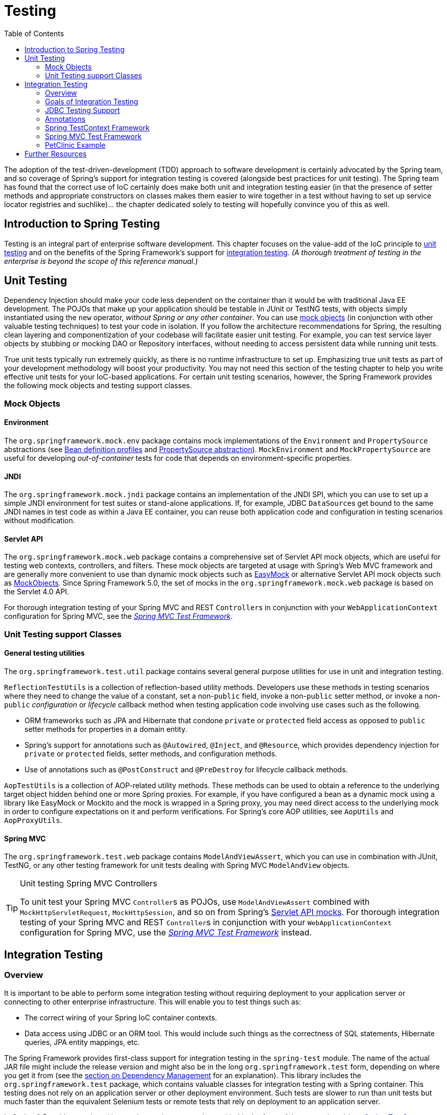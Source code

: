[[testing]]
= Testing
:doc-root: https://docs.spring.io
:api-spring-framework: {doc-root}/spring-framework/docs/{spring-version}/javadoc-api/org/springframework
:doc-spring-boot: {doc-root}/spring-boot/docs/current/reference
:toc: left
:toclevels: 2
:docinfo1:

The adoption of the test-driven-development (TDD) approach to software
development is certainly advocated by the Spring team, and so coverage of Spring's
support for integration testing is covered (alongside best practices for unit testing).
The Spring team has found that the correct use of IoC certainly does make both unit and
integration testing easier (in that the presence of setter methods and appropriate
constructors on classes makes them easier to wire together in a test without having to
set up service locator registries and suchlike)... the chapter dedicated solely to
testing will hopefully convince you of this as well.


[[testing-introduction]]
== Introduction to Spring Testing
Testing is an integral part of enterprise software development. This chapter focuses on
the value-add of the IoC principle to <<unit-testing,unit testing>> and on the benefits
of the Spring Framework's support for <<integration-testing,integration testing>>. __(A
thorough treatment of testing in the enterprise is beyond the scope of this reference
manual.)__


[[unit-testing]]
== Unit Testing
Dependency Injection should make your code less dependent on the container than it would
be with traditional Java EE development. The POJOs that make up your application should
be testable in JUnit or TestNG tests, with objects simply instantiated using the `new`
operator, __without Spring or any other container__. You can use <<mock-objects,mock
objects>> (in conjunction with other valuable testing techniques) to test your code in
isolation. If you follow the architecture recommendations for Spring, the resulting
clean layering and componentization of your codebase will facilitate easier unit
testing. For example, you can test service layer objects by stubbing or mocking DAO or
Repository interfaces, without needing to access persistent data while running unit
tests.

True unit tests typically run extremely quickly, as there is no runtime infrastructure
to set up. Emphasizing true unit tests as part of your development methodology will
boost your productivity. You may not need this section of the testing chapter to help
you write effective unit tests for your IoC-based applications. For certain unit testing
scenarios, however, the Spring Framework provides the following mock objects and testing
support classes.



[[mock-objects]]
=== Mock Objects


[[mock-objects-env]]
==== Environment
The `org.springframework.mock.env` package contains mock implementations of the
`Environment` and `PropertySource` abstractions (see
<<core.adoc#beans-definition-profiles, Bean definition profiles>>
and <<core.adoc#beans-property-source-abstraction, PropertySource abstraction>>).
`MockEnvironment` and `MockPropertySource` are useful for developing
__out-of-container__ tests for code that depends on environment-specific properties.


[[mock-objects-jndi]]
==== JNDI
The `org.springframework.mock.jndi` package contains an implementation of the JNDI SPI,
which you can use to set up a simple JNDI environment for test suites or stand-alone
applications. If, for example, JDBC ``DataSource``s get bound to the same JNDI names in
test code as within a Java EE container, you can reuse both application code and
configuration in testing scenarios without modification.


[[mock-objects-servlet]]
==== Servlet API
The `org.springframework.mock.web` package contains a comprehensive set of Servlet API
mock objects, which are useful for testing web contexts, controllers, and filters. These
mock objects are targeted at usage with Spring's Web MVC framework and are generally more
convenient to use than dynamic mock objects such as http://www.easymock.org[EasyMock] or
alternative Servlet API mock objects such as http://www.mockobjects.com[MockObjects]. Since
Spring Framework 5.0, the set of mocks in the `org.springframework.mock.web` package is
based on the Servlet 4.0 API.

For thorough integration testing of your Spring MVC and REST ``Controller``s in
conjunction with your `WebApplicationContext` configuration for Spring MVC, see the
<<spring-mvc-test-framework,_Spring MVC Test Framework_>>.



[[unit-testing-support-classes]]
=== Unit Testing support Classes


[[unit-testing-utilities]]
==== General testing utilities
The `org.springframework.test.util` package contains several general purpose utilities
for use in unit and integration testing.

`ReflectionTestUtils` is a collection of reflection-based utility methods. Developers use
these methods in testing scenarios where they need to change the value of a constant, set
a non-`public` field, invoke a non-`public` setter method, or invoke a non-`public`
_configuration_ or _lifecycle_ callback method when testing application code involving
use cases such as the following.

* ORM frameworks such as JPA and Hibernate that condone `private` or `protected` field
  access as opposed to `public` setter methods for properties in a domain entity.
* Spring's support for annotations such as `@Autowired`, `@Inject`, and `@Resource`,
  which provides dependency injection for `private` or `protected` fields, setter
  methods, and configuration methods.
* Use of annotations such as `@PostConstruct` and `@PreDestroy` for lifecycle callback
  methods.

`AopTestUtils` is a collection of AOP-related utility methods. These methods can be used
to obtain a reference to the underlying target object hidden behind one or more Spring
proxies. For example, if you have configured a bean as a dynamic mock using a library
like EasyMock or Mockito and the mock is wrapped in a Spring proxy, you may need direct
access to the underlying mock in order to configure expectations on it and perform
verifications. For Spring's core AOP utilities, see `AopUtils` and `AopProxyUtils`.



[[unit-testing-spring-mvc]]
==== Spring MVC
The `org.springframework.test.web` package contains `ModelAndViewAssert`, which you can
use in combination with JUnit, TestNG, or any other testing framework for unit tests
dealing with Spring MVC `ModelAndView` objects.

.Unit testing Spring MVC Controllers
[TIP]
====
To unit test your Spring MVC ``Controller``s as POJOs, use `ModelAndViewAssert` combined
with `MockHttpServletRequest`, `MockHttpSession`, and so on from Spring's
<<mock-objects-servlet, Servlet API mocks>>. For thorough integration testing of your
Spring MVC and REST ``Controller``s in conjunction with your `WebApplicationContext`
configuration for Spring MVC, use the <<spring-mvc-test-framework,_Spring MVC Test
Framework_>> instead.
====




[[integration-testing]]
== Integration Testing



[[integration-testing-overview]]
=== Overview
It is important to be able to perform some integration testing without requiring
deployment to your application server or connecting to other enterprise infrastructure.
This will enable you to test things such as:

* The correct wiring of your Spring IoC container contexts.
* Data access using JDBC or an ORM tool. This would include such things as the
  correctness of SQL statements, Hibernate queries, JPA entity mappings, etc.

The Spring Framework provides first-class support for integration testing in the
`spring-test` module. The name of the actual JAR file might include the release version
and might also be in the long `org.springframework.test` form, depending on where you
get it from (see the <<core.adoc#dependency-management,section on Dependency Management>> for an
explanation). This library includes the `org.springframework.test` package, which
contains valuable classes for integration testing with a Spring container. This testing
does not rely on an application server or other deployment environment. Such tests are
slower to run than unit tests but much faster than the equivalent Selenium tests or remote
tests that rely on deployment to an application server.

In Spring 2.5 and later, unit and integration testing support is provided in the form of
the annotation-driven <<testcontext-framework,Spring TestContext Framework>>. The
TestContext framework is agnostic of the actual testing framework in use, thus allowing
instrumentation of tests in various environments including JUnit, TestNG, and so on.



[[integration-testing-goals]]
=== Goals of Integration Testing
Spring's integration testing support has the following primary goals:

* To manage <<testing-ctx-management,Spring IoC container caching>> between test
  execution.
* To provide <<testing-fixture-di,Dependency Injection of test fixture instances>>.
* To provide <<testing-tx,transaction management>> appropriate to integration testing.
* To supply <<testing-support-classes,Spring-specific base classes>> that assist
  developers in writing integration tests.

The next few sections describe each goal and provide links to implementation and
configuration details.


[[testing-ctx-management]]
==== Context management and caching
The Spring TestContext Framework provides consistent loading of Spring
``ApplicationContext``s and ``WebApplicationContext``s as well as caching of those
contexts. Support for the caching of loaded contexts is important, because startup time
can become an issue -- not because of the overhead of Spring itself, but because the
objects instantiated by the Spring container take time to instantiate. For example, a
project with 50 to 100 Hibernate mapping files might take 10 to 20 seconds to load the
mapping files, and incurring that cost before running every test in every test fixture
leads to slower overall test runs that reduce developer productivity.

Test classes typically declare either an array of __resource locations__ for XML or Groovy
configuration metadata -- often in the classpath -- or an array of __annotated classes__
that is used to configure the application. These locations or classes are the same as or
similar to those specified in `web.xml` or other configuration files for production
deployments.

By default, once loaded, the configured `ApplicationContext` is reused for each test.
Thus the setup cost is incurred only once per test suite, and subsequent test execution
is much faster. In this context, the term __test suite__ means all tests run in the same
JVM -- for example, all tests run from an Ant, Maven, or Gradle build for a given
project or module. In the unlikely case that a test corrupts the application context and
requires reloading -- for example, by modifying a bean definition or the state of an
application object -- the TestContext framework can be configured to reload the
configuration and rebuild the application context before executing the next test.

See <<testcontext-ctx-management>> and <<testcontext-ctx-management-caching>> with the
TestContext framework.


[[testing-fixture-di]]
==== Dependency Injection of test fixtures
When the TestContext framework loads your application context, it can optionally
configure instances of your test classes via Dependency Injection. This provides a
convenient mechanism for setting up test fixtures using preconfigured beans from your
application context. A strong benefit here is that you can reuse application contexts
across various testing scenarios (e.g., for configuring Spring-managed object graphs,
transactional proxies, ``DataSource``s, etc.), thus avoiding the need to duplicate
complex test fixture setup for individual test cases.

As an example, consider the scenario where we have a class, `HibernateTitleRepository`,
that implements data access logic for a `Title` domain entity. We want to write
integration tests that test the following areas:

* The Spring configuration: basically, is everything related to the configuration of the
  `HibernateTitleRepository` bean correct and present?
* The Hibernate mapping file configuration: is everything mapped correctly, and are the
  correct lazy-loading settings in place?
* The logic of the `HibernateTitleRepository`: does the configured instance of this
  class perform as anticipated?

See dependency injection of test fixtures with the <<testcontext-fixture-di,TestContext
framework>>.


[[testing-tx]]
==== Transaction management
One common issue in tests that access a real database is their effect on the state of
the persistence store. Even when you're using a development database, changes to the
state may affect future tests. Also, many operations -- such as inserting or modifying
persistent data -- cannot be performed (or verified) outside a transaction.

The TestContext framework addresses this issue. By default, the framework will create
and roll back a transaction for each test. You simply write code that can assume the
existence of a transaction. If you call transactionally proxied objects in your tests,
they will behave correctly, according to their configured transactional semantics. In
addition, if a test method deletes the contents of selected tables while running within
the transaction managed for the test, the transaction will roll back by default, and the
database will return to its state prior to execution of the test. Transactional support
is provided to a test via a `PlatformTransactionManager` bean defined in the test's
application context.

If you want a transaction to commit -- unusual, but occasionally useful when you want a
particular test to populate or modify the database -- the TestContext framework can be
instructed to cause the transaction to commit instead of roll back via the
<<integration-testing-annotations, `@Commit`>> annotation.

See transaction management with the <<testcontext-tx,TestContext framework>>.


[[testing-support-classes]]
==== Support classes for integration testing
The Spring TestContext Framework provides several `abstract` support classes that
simplify the writing of integration tests. These base test classes provide well-defined
hooks into the testing framework as well as convenient instance variables and methods,
which enable you to access:

* The `ApplicationContext`, for performing explicit bean lookups or testing the state of
  the context as a whole.
* A `JdbcTemplate`, for executing SQL statements to query the database. Such queries can
  be used to confirm database state both __prior to__ and __after__ execution of
  database-related application code, and Spring ensures that such queries run in the
  scope of the same transaction as the application code. When used in conjunction with
  an ORM tool, be sure to avoid <<testcontext-tx-false-positives,false positives>>.

In addition, you may want to create your own custom, application-wide superclass with
instance variables and methods specific to your project.

See support classes for the <<testcontext-support-classes,TestContext framework>>.



[[integration-testing-support-jdbc]]
=== JDBC Testing Support
The `org.springframework.test.jdbc` package contains `JdbcTestUtils`, which is a
collection of JDBC related utility functions intended to simplify standard database
testing scenarios. Specifically, `JdbcTestUtils` provides the following static utility
methods.

* `countRowsInTable(..)`: counts the number of rows in the given table
* `countRowsInTableWhere(..)`: counts the number of rows in the given table, using
the provided `WHERE` clause
* `deleteFromTables(..)`: deletes all rows from the specified tables
* `deleteFromTableWhere(..)`: deletes rows from the given table, using the provided
`WHERE` clause
* `dropTables(..)`: drops the specified tables

__Note that <<testcontext-support-classes-junit4,
`AbstractTransactionalJUnit4SpringContextTests`>> and
<<testcontext-support-classes-testng, `AbstractTransactionalTestNGSpringContextTests`>>
provide convenience methods which delegate to the aforementioned methods in
`JdbcTestUtils`.__

The `spring-jdbc` module provides support for configuring and launching an embedded
database which can be used in integration tests that interact with a database. For
details, see <<data-access.adoc#jdbc-embedded-database-support, Embedded database support>>
and <<data-access.adoc#jdbc-embedded-database-dao-testing, Testing data access logic
with an embedded database>>.



[[integration-testing-annotations]]
=== Annotations


[[integration-testing-annotations-spring]]
==== Spring Testing Annotations
The Spring Framework provides the following set of __Spring-specific__ annotations that
you can use in your unit and integration tests in conjunction with the TestContext
framework. Refer to the corresponding javadocs for further information, including
default attribute values, attribute aliases, and so on.

===== @BootstrapWith
`@BootstrapWith` is a class-level annotation that is used to configure how the _Spring
TestContext Framework_ is bootstrapped. Specifically, `@BootstrapWith` is used to specify
a custom `TestContextBootstrapper`. Consult the <<testcontext-bootstrapping,Bootstrapping
the TestContext framework>> section for further details.

===== @ContextConfiguration
`@ContextConfiguration` defines class-level metadata that is used to determine how to
load and configure an `ApplicationContext` for integration tests. Specifically,
`@ContextConfiguration` declares the application context resource `locations` or the
annotated `classes` that will be used to load the context.

Resource locations are typically XML configuration files or Groovy scripts located in
the classpath; whereas, annotated classes are typically `@Configuration` classes. However,
resource locations can also refer to files and scripts in the file system, and annotated
classes can be component classes, etc.

[source,java,indent=0]
[subs="verbatim,quotes"]
----
	**@ContextConfiguration**("/test-config.xml")
	public class XmlApplicationContextTests {
		// class body...
	}
----

[source,java,indent=0]
[subs="verbatim,quotes"]
----
	**@ContextConfiguration**(**classes** = TestConfig.class)
	public class ConfigClassApplicationContextTests {
		// class body...
	}
----

As an alternative or in addition to declaring resource locations or annotated classes,
`@ContextConfiguration` may be used to declare `ApplicationContextInitializer` classes.

[source,java,indent=0]
[subs="verbatim,quotes"]
----
	**@ContextConfiguration**(**initializers** = CustomContextIntializer.class)
	public class ContextInitializerTests {
		// class body...
	}
----

`@ContextConfiguration` may optionally be used to declare the `ContextLoader` strategy
as well. Note, however, that you typically do not need to explicitly configure the
loader since the default loader supports either resource `locations` or annotated
`classes` as well as `initializers`.

[source,java,indent=0]
[subs="verbatim,quotes"]
----
	**@ContextConfiguration**(**locations** = "/test-context.xml", **loader** = CustomContextLoader.class)
	public class CustomLoaderXmlApplicationContextTests {
		// class body...
	}
----

[NOTE]
====
`@ContextConfiguration` provides support for __inheriting__ resource locations or
configuration classes as well as context initializers declared by superclasses by
default.
====

See <<testcontext-ctx-management>> and the `@ContextConfiguration` javadocs for
further details.

===== @WebAppConfiguration
`@WebAppConfiguration` is a class-level annotation that is used to declare that the
`ApplicationContext` loaded for an integration test should be a `WebApplicationContext`.
The mere presence of `@WebAppConfiguration` on a test class ensures that a
`WebApplicationContext` will be loaded for the test, using the default value of
`"file:src/main/webapp"` for the path to the root of the web application (i.e., the
__resource base path__). The resource base path is used behind the scenes to create a
`MockServletContext` which serves as the `ServletContext` for the test's
`WebApplicationContext`.

[source,java,indent=0]
[subs="verbatim,quotes"]
----
	@ContextConfiguration
	**@WebAppConfiguration**
	public class WebAppTests {
		// class body...
	}
----

To override the default, specify a different base resource path via the __implicit__
`value` attribute. Both `classpath:` and `file:` resource prefixes are supported. If no
resource prefix is supplied the path is assumed to be a file system resource.

[source,java,indent=0]
[subs="verbatim,quotes"]
----
	@ContextConfiguration
	**@WebAppConfiguration("classpath:test-web-resources")**
	public class WebAppTests {
		// class body...
	}
----

Note that `@WebAppConfiguration` must be used in conjunction with
`@ContextConfiguration`, either within a single test class or within a test class
hierarchy. See the `@WebAppConfiguration` javadocs for further details.

===== @ContextHierarchy
`@ContextHierarchy` is a class-level annotation that is used to define a hierarchy of
``ApplicationContext``s for integration tests. `@ContextHierarchy` should be declared
with a list of one or more `@ContextConfiguration` instances, each of which defines a
level in the context hierarchy. The following examples demonstrate the use of
`@ContextHierarchy` within a single test class; however, `@ContextHierarchy` can also be
used within a test class hierarchy.

[source,java,indent=0]
[subs="verbatim,quotes"]
----
	@ContextHierarchy({
		@ContextConfiguration("/parent-config.xml"),
		@ContextConfiguration("/child-config.xml")
	})
	public class ContextHierarchyTests {
		// class body...
	}
----

[source,java,indent=0]
[subs="verbatim,quotes"]
----
	@WebAppConfiguration
	@ContextHierarchy({
		@ContextConfiguration(classes = AppConfig.class),
		@ContextConfiguration(classes = WebConfig.class)
	})
	public class WebIntegrationTests {
		// class body...
	}
----

If you need to merge or override the configuration for a given level of the context
hierarchy within a test class hierarchy, you must explicitly name that level by
supplying the same value to the `name` attribute in `@ContextConfiguration` at each
corresponding level in the class hierarchy. See
<<testcontext-ctx-management-ctx-hierarchies>> and the `@ContextHierarchy` javadocs
for further examples.

===== @ActiveProfiles
`@ActiveProfiles` is a class-level annotation that is used to declare which __bean
definition profiles__ should be active when loading an `ApplicationContext` for an
integration test.

[source,java,indent=0]
[subs="verbatim,quotes"]
----
	@ContextConfiguration
	**@ActiveProfiles**("dev")
	public class DeveloperTests {
		// class body...
	}
----

[source,java,indent=0]
[subs="verbatim,quotes"]
----
	@ContextConfiguration
	**@ActiveProfiles**({"dev", "integration"})
	public class DeveloperIntegrationTests {
		// class body...
	}
----

[NOTE]
====
`@ActiveProfiles` provides support for __inheriting__ active bean definition profiles
declared by superclasses by default. It is also possible to resolve active bean
definition profiles programmatically by implementing a custom
<<testcontext-ctx-management-env-profiles-ActiveProfilesResolver,`ActiveProfilesResolver`>>
and registering it via the `resolver` attribute of `@ActiveProfiles`.
====

See <<testcontext-ctx-management-env-profiles>> and the `@ActiveProfiles` javadocs
for examples and further details.

===== @TestPropertySource
`@TestPropertySource` is a class-level annotation that is used to configure the locations
of properties files and inlined properties to be added to the set of `PropertySources` in
the `Environment` for an `ApplicationContext` loaded for an integration test.

Test property sources have higher precedence than those loaded from the operating
system's environment or Java system properties as well as property sources added by the
application declaratively via `@PropertySource` or programmatically. Thus, test property
sources can be used to selectively override properties defined in system and application
property sources. Furthermore, inlined properties have higher precedence than properties
loaded from resource locations.

The following example demonstrates how to declare a properties file from the classpath.

[source,java,indent=0]
[subs="verbatim,quotes"]
----
	@ContextConfiguration
	**@TestPropertySource**("/test.properties")
	public class MyIntegrationTests {
		// class body...
	}
----

The following example demonstrates how to declare _inlined_ properties.

[source,java,indent=0]
[subs="verbatim,quotes"]
----
	@ContextConfiguration
	**@TestPropertySource**(properties = { "timezone = GMT", "port: 4242" })
	public class MyIntegrationTests {
		// class body...
	}
----

===== @DirtiesContext
`@DirtiesContext` indicates that the underlying Spring `ApplicationContext` has been
__dirtied__ during the execution of a test (i.e., modified or corrupted in some manner --
for example, by changing the state of a singleton bean) and should be closed. When an
application context is marked __dirty__, it is removed from the testing framework's cache
and closed. As a consequence, the underlying Spring container will be rebuilt for any
subsequent test that requires a context with the same configuration metadata.

`@DirtiesContext` can be used as both a class-level and method-level annotation within
the same class or class hierarchy. In such scenarios, the `ApplicationContext` is marked
as __dirty__ before or after any such annotated method as well as before or after the
current test class, depending on the configured `methodMode` and `classMode`.

The following examples explain when the context would be dirtied for various
configuration scenarios:

* Before the current test class, when declared on a class with class mode set to
`BEFORE_CLASS`.

+

[source,java,indent=0]
[subs="verbatim,quotes"]
----
	**@DirtiesContext(classMode = BEFORE_CLASS)**
	public class FreshContextTests {
		// some tests that require a new Spring container
	}
----

+

* After the current test class, when declared on a class with class mode set to
`AFTER_CLASS` (i.e., the default class mode).

+

[source,java,indent=0]
[subs="verbatim,quotes"]
----
	**@DirtiesContext**
	public class ContextDirtyingTests {
		// some tests that result in the Spring container being dirtied
	}
----

+

* Before each test method in the current test class, when declared on a class with class
mode set to `BEFORE_EACH_TEST_METHOD.`

+

[source,java,indent=0]
[subs="verbatim,quotes"]
----
	**@DirtiesContext(classMode = BEFORE_EACH_TEST_METHOD)**
	public class FreshContextTests {
		// some tests that require a new Spring container
	}
----

+

* After each test method in the current test class, when declared on a class with class
mode set to `AFTER_EACH_TEST_METHOD.`

+

[source,java,indent=0]
[subs="verbatim,quotes"]
----
	**@DirtiesContext(classMode = AFTER_EACH_TEST_METHOD)**
	public class ContextDirtyingTests {
		// some tests that result in the Spring container being dirtied
	}
----

+

* Before the current test, when declared on a method with the method mode set to
`BEFORE_METHOD`.

+

[source,java,indent=0]
[subs="verbatim,quotes"]
----
	**@DirtiesContext(methodMode = BEFORE_METHOD)**
	@Test
	public void testProcessWhichRequiresFreshAppCtx() {
		// some logic that requires a new Spring container
	}
----

+

* After the current test, when declared on a method with the method mode set to
`AFTER_METHOD` (i.e., the default method mode).

+

[source,java,indent=0]
[subs="verbatim,quotes"]
----
	**@DirtiesContext**
	@Test
	public void testProcessWhichDirtiesAppCtx() {
		// some logic that results in the Spring container being dirtied
	}
----

If `@DirtiesContext` is used in a test whose context is configured as part of a context
hierarchy via `@ContextHierarchy`, the `hierarchyMode` flag can be used to control how
the context cache is cleared. By default an __exhaustive__ algorithm will be used that
clears the context cache including not only the current level but also all other context
hierarchies that share an ancestor context common to the current test; all
``ApplicationContext``s that reside in a sub-hierarchy of the common ancestor context
will be removed from the context cache and closed. If the __exhaustive__ algorithm is
overkill for a particular use case, the simpler __current level__ algorithm can be
specified instead, as seen below.

[source,java,indent=0]
[subs="verbatim,quotes"]
----
	@ContextHierarchy({
		@ContextConfiguration("/parent-config.xml"),
		@ContextConfiguration("/child-config.xml")
	})
	public class BaseTests {
		// class body...
	}

	public class ExtendedTests extends BaseTests {

		@Test
		@DirtiesContext(**hierarchyMode = CURRENT_LEVEL**)
		public void test() {
			// some logic that results in the child context being dirtied
		}
	}
----

For further details regarding the `EXHAUSTIVE` and `CURRENT_LEVEL` algorithms see the
`DirtiesContext.HierarchyMode` javadocs.

===== @TestExecutionListeners
`@TestExecutionListeners` defines class-level metadata for configuring the
`TestExecutionListener` implementations that should be registered with the
`TestContextManager`. Typically, `@TestExecutionListeners` is used in conjunction with
`@ContextConfiguration`.

[source,java,indent=0]
[subs="verbatim,quotes"]
----
	@ContextConfiguration
	**@TestExecutionListeners**({CustomTestExecutionListener.class, AnotherTestExecutionListener.class})
	public class CustomTestExecutionListenerTests {
		// class body...
	}
----

`@TestExecutionListeners` supports _inherited_ listeners by default. See the javadocs
for an example and further details.

===== @Commit
`@Commit` indicates that the transaction for a transactional test method should be
__committed__ after the test method has completed. `@Commit` can be used as a direct
replacement for `@Rollback(false)` in order to more explicitly convey the intent of the
code. Analogous to `@Rollback`, `@Commit` may also be declared as a class-level or
method-level annotation.

[source,java,indent=0]
[subs="verbatim,quotes"]
----
	**@Commit**
	@Test
	public void testProcessWithoutRollback() {
		// ...
	}
----

===== @Rollback
`@Rollback` indicates whether the transaction for a transactional test method should be
__rolled back__ after the test method has completed. If `true`, the transaction is rolled
back; otherwise, the transaction is committed (see also `@Commit`). Rollback semantics
for integration tests in the Spring TestContext Framework default to `true` even if
`@Rollback` is not explicitly declared.

When declared as a class-level annotation, `@Rollback` defines the default rollback
semantics for all test methods within the test class hierarchy. When declared as a
method-level annotation, `@Rollback` defines rollback semantics for the specific test
method, potentially overriding class-level `@Rollback` or `@Commit` semantics.

[source,java,indent=0]
[subs="verbatim,quotes"]
----
	**@Rollback**(false)
	@Test
	public void testProcessWithoutRollback() {
		// ...
	}
----

===== @BeforeTransaction
`@BeforeTransaction` indicates that the annotated `void` method should be executed
__before__ a transaction is started for test methods configured to run within a
transaction via Spring's `@Transactional` annotation. As of Spring Framework 4.3,
`@BeforeTransaction` methods are not required to be `public` and may be declared on Java
8 based interface default methods.

[source,java,indent=0]
[subs="verbatim,quotes"]
----
	**@BeforeTransaction**
	void beforeTransaction() {
		// logic to be executed before a transaction is started
	}
----

===== @AfterTransaction
`@AfterTransaction` indicates that the annotated `void` method should be executed
__after__ a transaction is ended for test methods configured to run within a transaction
via Spring's `@Transactional` annotation. As of Spring Framework 4.3, `@AfterTransaction`
methods are not required to be `public` and may be declared on Java 8 based interface
default methods.

[source,java,indent=0]
[subs="verbatim,quotes"]
----
	**@AfterTransaction**
	void afterTransaction() {
		// logic to be executed after a transaction has ended
	}
----

===== @Sql
`@Sql` is used to annotate a test class or test method to configure SQL scripts to be
executed against a given database during integration tests.

[source,java,indent=0]
[subs="verbatim,quotes"]
----
	@Test
	**@Sql**({"/test-schema.sql", "/test-user-data.sql"})
	public void userTest {
		// execute code that relies on the test schema and test data
	}
----

See <<testcontext-executing-sql-declaratively>> for further details.

===== @SqlConfig
`@SqlConfig` defines metadata that is used to determine how to parse and execute SQL
scripts configured via the `@Sql` annotation.

[source,java,indent=0]
[subs="verbatim,quotes"]
----
	@Test
	@Sql(
		scripts = "/test-user-data.sql",
		config = **@SqlConfig**(commentPrefix = "`", separator = "@@")
	)
	public void userTest {
		// execute code that relies on the test data
	}
----

===== @SqlGroup
`@SqlGroup` is a container annotation that aggregates several `@Sql` annotations.
`@SqlGroup` can be used natively, declaring several nested `@Sql` annotations, or it can
be used in conjunction with Java 8's support for repeatable annotations, where `@Sql` can
simply be declared several times on the same class or method, implicitly generating this
container annotation.

[source,java,indent=0]
[subs="verbatim,quotes"]
----
	@Test
	**@SqlGroup**({
		@Sql(scripts = "/test-schema.sql", config = @SqlConfig(commentPrefix = "`")),
		@Sql("/test-user-data.sql")
	)}
	public void userTest {
		// execute code that uses the test schema and test data
	}
----


[[integration-testing-annotations-standard]]
==== Standard Annotation Support
The following annotations are supported with standard semantics for all configurations
of the Spring TestContext Framework. Note that these annotations are not specific to
tests and can be used anywhere in the Spring Framework.

* `@Autowired`
* `@Qualifier`
* `@Resource` (javax.annotation) _if JSR-250 is present_
* `@ManagedBean` (javax.annotation) _if JSR-250 is present_
* `@Inject` (javax.inject) _if JSR-330 is present_
* `@Named` (javax.inject) _if JSR-330 is present_
* `@PersistenceContext` (javax.persistence) _if JPA is present_
* `@PersistenceUnit` (javax.persistence) _if JPA is present_
* `@Required`
* `@Transactional`

.JSR-250 Lifecycle Annotations
[NOTE]
====
In the Spring TestContext Framework `@PostConstruct` and `@PreDestroy` may be used with
standard semantics on any application components configured in the `ApplicationContext`;
however, these lifecycle annotations have limited usage within an actual test class.

If a method within a test class is annotated with `@PostConstruct`, that method will be
executed before any __before__ methods of the underlying test framework (e.g., methods
annotated with JUnit Jupiter's `@BeforeEach`), and that will apply for every test method
in the test class. On the other hand, if a method within a test class is annotated with
`@PreDestroy`, that method will __never__ be executed. Within a test class it is
therefore recommended to use test lifecycle callbacks from the underlying test framework
instead of `@PostConstruct` and `@PreDestroy`.
====


[[integration-testing-annotations-junit4]]
==== Spring JUnit 4 Testing Annotations

The following annotations are __only__ supported when used in conjunction with the
<<testcontext-junit4-runner,SpringRunner>>, <<testcontext-junit4-rules,Spring's JUnit
4 rules>>, or <<testcontext-support-classes-junit4,Spring's JUnit 4 support classes>>.

===== @IfProfileValue
`@IfProfileValue` indicates that the annotated test is enabled for a specific testing
environment. If the configured `ProfileValueSource` returns a matching `value` for the
provided `name`, the test is enabled. Otherwise, the test will be disabled and
effectively _ignored_.

`@IfProfileValue` can be applied at the class level, the method level, or both.
Class-level usage of `@IfProfileValue` takes precedence over method-level usage for any
methods within that class or its subclasses. Specifically, a test is enabled if it is
enabled both at the class level _and_ at the method level; the absence of
`@IfProfileValue` means the test is implicitly enabled. This is analogous to the
semantics of JUnit 4's `@Ignore` annotation, except that the presence of `@Ignore` always
disables a test.

[source,java,indent=0]
[subs="verbatim,quotes"]
----
	**@IfProfileValue**(**name**="java.vendor", **value**="Oracle Corporation")
	@Test
	public void testProcessWhichRunsOnlyOnOracleJvm() {
		// some logic that should run only on Java VMs from Oracle Corporation
	}
----

Alternatively, you can configure `@IfProfileValue` with a list of `values` (with __OR__
semantics) to achieve TestNG-like support for __test groups__ in a JUnit 4 environment.
Consider the following example:

[source,java,indent=0]
[subs="verbatim,quotes"]
----
	**@IfProfileValue**(**name**="test-groups", **values**={"unit-tests", "integration-tests"})
	@Test
	public void testProcessWhichRunsForUnitOrIntegrationTestGroups() {
		// some logic that should run only for unit and integration test groups
	}
----

===== @ProfileValueSourceConfiguration
`@ProfileValueSourceConfiguration` is a class-level annotation that specifies what type
of `ProfileValueSource` to use when retrieving __profile values__ configured through the
`@IfProfileValue` annotation. If `@ProfileValueSourceConfiguration` is not declared for a
test, `SystemProfileValueSource` is used by default.

[source,java,indent=0]
[subs="verbatim,quotes"]
----
	**@ProfileValueSourceConfiguration**(CustomProfileValueSource.class)
	public class CustomProfileValueSourceTests {
		// class body...
	}
----

===== @Timed
`@Timed` indicates that the annotated test method must finish execution in a specified
time period (in milliseconds). If the text execution time exceeds the specified time
period, the test fails.

The time period includes execution of the test method itself, any repetitions of the
test (see `@Repeat`), as well as any __set up__ or __tear down__ of the test fixture.

[source,java,indent=0]
[subs="verbatim,quotes"]
----
	**@Timed**(millis=1000)
	public void testProcessWithOneSecondTimeout() {
		// some logic that should not take longer than 1 second to execute
	}
----

Spring's `@Timed` annotation has different semantics than JUnit 4's `@Test(timeout=...)`
support. Specifically, due to the manner in which JUnit 4 handles test execution timeouts
(that is, by executing the test method in a separate `Thread`), `@Test(timeout=...)`
preemptively fails the test if the test takes too long. Spring's `@Timed`, on the other
hand, does not preemptively fail the test but rather waits for the test to complete
before failing.

===== @Repeat
`@Repeat` indicates that the annotated test method must be executed repeatedly. The
number of times that the test method is to be executed is specified in the annotation.

The scope of execution to be repeated includes execution of the test method itself as
well as any __set up__ or __tear down__ of the test fixture.

[source,java,indent=0]
[subs="verbatim,quotes"]
----
	**@Repeat**(10)
	@Test
	public void testProcessRepeatedly() {
		// ...
	}
----

[[integration-testing-annotations-junit-jupiter]]
==== Spring JUnit Jupiter Testing Annotations

The following annotations are __only__ supported when used in conjunction with the
`SpringExtension` and JUnit Jupiter (i.e., the programming model in JUnit 5).

===== @SpringJUnitConfig

`@SpringJUnitConfig` is a _composed annotation_ that combines
`@ExtendWith(SpringExtension.class)` from JUnit Jupiter with `@ContextConfiguration` from
the Spring TestContext Framework. It can be used at the class level as a drop-in
replacement for `@ContextConfiguration`. With regard to configuration options, the only
difference between `@ContextConfiguration` and `@SpringJUnitConfig` is that annotated
classes may be declared via the `value` attribute in `@SpringJUnitConfig`.

[source,java,indent=0]
[subs="verbatim,quotes"]
----
	**@SpringJUnitConfig**(TestConfig.class)
	class ConfigurationClassJUnitJupiterSpringTests {
		// class body...
	}
----

[source,java,indent=0]
[subs="verbatim,quotes"]
----
	**@SpringJUnitConfig**(**locations** = "/test-config.xml")
	class XmlJUnitJupiterSpringTests {
		// class body...
	}
----

See <<testcontext-ctx-management>> as well as the javadocs for `@SpringJUnitConfig` and
`@ContextConfiguration` for further details.

===== @SpringJUnitWebConfig

`@SpringJUnitWebConfig` is a _composed annotation_ that combines
`@ExtendWith(SpringExtension.class)` from JUnit Jupiter with `@ContextConfiguration` and
`@WebAppConfiguration` from the Spring TestContext Framework. It can be used at the class
level as a drop-in replacement for `@ContextConfiguration` and `@WebAppConfiguration`.
With regard to configuration options, the only difference between `@ContextConfiguration`
and `@SpringJUnitWebConfig` is that annotated classes may be declared via the `value`
attribute in `@SpringJUnitWebConfig`. In addition, the `value` attribute from
`@WebAppConfiguration` can only be overridden via the `resourcePath` attribute in
`@SpringJUnitWebConfig`.

[source,java,indent=0]
[subs="verbatim,quotes"]
----
	**@SpringJUnitWebConfig**(TestConfig.class)
	class ConfigurationClassJUnitJupiterSpringWebTests {
		// class body...
	}
----

[source,java,indent=0]
[subs="verbatim,quotes"]
----
	**@SpringJUnitWebConfig**(**locations** = "/test-config.xml")
	class XmlJUnitJupiterSpringWebTests {
		// class body...
	}
----

See <<testcontext-ctx-management>> as well as the javadocs for `@SpringJUnitWebConfig`,
`@ContextConfiguration`, and `@WebAppConfiguration` for further details.

===== @EnabledIf

`@EnabledIf` is used to signal that the annotated JUnit Jupiter test class or test method
is _enabled_ and should be executed if the supplied `expression` evaluates to `true`.
Specifically, if the expression evaluates to `Boolean.TRUE` or a `String` equal to
`"true"` (ignoring case), the test will be __enabled__. When applied at the class level,
all test methods within that class are automatically enabled by default as well.

Expressions can be any of the following.

* Spring Expression Language (SpEL) expression – for example:
  - `@EnabledIf("#{systemProperties['os.name'].toLowerCase().contains('mac')}")`
* Placeholder for a property available in the Spring `Environment` – for example:
  - `@EnabledIf("${smoke.tests.enabled}")`
* Text literal – for example:
  - `@EnabledIf("true")`

Note, however, that a text literal which is _not_ the result of dynamic resolution of a
property placeholder is of zero practical value since `@EnabledIf("false")` is equivalent
to `@Disabled` and `@EnabledIf("true")` is logically meaningless.

`@EnabledIf` may be used as a meta-annotation to create custom composed annotations. For
example, a custom `@EnabledOnMac` annotation can be created as follows.

[source,java,indent=0]
[subs="verbatim,quotes"]
----
@Target({ ElementType.TYPE, ElementType.METHOD })
@Retention(RetentionPolicy.RUNTIME)
@EnabledIf(
    expression = "#{systemProperties['os.name'].toLowerCase().contains('mac')}",
    reason = "Enabled on Mac OS"
)
public @interface EnabledOnMac {}
----

===== @DisabledIf

`@DisabledIf` is used to signal that the annotated JUnit Jupiter test class or test
method is _disabled_ and should not be executed if the supplied `expression` evaluates to
`true`. Specifically, if the expression evaluates to `Boolean.TRUE` or a `String` equal
to `"true"` (ignoring case), the test will be __disabled__. When applied at the class
level, all test methods within that class are automatically disabled as well.

Expressions can be any of the following.

* Spring Expression Language (SpEL) expression – for example:
  - `@DisabledIf("#{systemProperties['os.name'].toLowerCase().contains('mac')}")`
* Placeholder for a property available in the Spring `Environment` – for example:
  - `@DisabledIf("${smoke.tests.disabled}")`
* Text literal – for example:
  - `@DisabledIf("true")`

Note, however, that a text literal which is _not_ the result of dynamic resolution of a
property placeholder is of zero practical value since `@DisabledIf("true")` is
equivalent to `@Disabled` and `@DisabledIf("false")` is logically meaningless.

`@DisabledIf` may be used as a meta-annotation to create custom composed annotations. For
example, a custom `@DisabledOnMac` annotation can be created as follows.

[source,java,indent=0]
[subs="verbatim,quotes"]
----
@Target({ ElementType.TYPE, ElementType.METHOD })
@Retention(RetentionPolicy.RUNTIME)
@DisabledIf(
    expression = "#{systemProperties['os.name'].toLowerCase().contains('mac')}",
    reason = "Disabled on Mac OS"
)
public @interface DisabledOnMac {}
----


[[integration-testing-annotations-meta]]
==== Meta-Annotation Support for Testing
It is possible to use most test-related annotations as
<<core.adoc#beans-meta-annotations,meta-annotations>> in order to create custom _composed
annotations_ and reduce configuration duplication across a test suite.

Each of the following may be used as meta-annotations in conjunction with the
<<testcontext-framework,TestContext framework>>.

* `@BootstrapWith`
* `@ContextConfiguration`
* `@ContextHierarchy`
* `@ActiveProfiles`
* `@TestPropertySource`
* `@DirtiesContext`
* `@WebAppConfiguration`
* `@TestExecutionListeners`
* `@Transactional`
* `@BeforeTransaction`
* `@AfterTransaction`
* `@Commit`
* `@Rollback`
* `@Sql`
* `@SqlConfig`
* `@SqlGroup`
* `@Repeat` _(JUnit 4)_
* `@Timed` _(JUnit 4)_
* `@IfProfileValue` _(JUnit 4)_
* `@ProfileValueSourceConfiguration` _(JUnit 4)_
* `@SpringJUnitConfig` _(JUnit Jupiter)_
* `@SpringJUnitWebConfig` _(JUnit Jupiter)_
* `@EnabledIf` _(JUnit Jupiter)_
* `@DisabledIf` _(JUnit Jupiter)_

For example, if we discover that we are repeating the following configuration across our
_JUnit 4_ based test suite...

[source,java,indent=0]
[subs="verbatim,quotes"]
----
	@RunWith(SpringRunner.class)
	@ContextConfiguration({"/app-config.xml", "/test-data-access-config.xml"})
	@ActiveProfiles("dev")
	@Transactional
	public class OrderRepositoryTests { }

	@RunWith(SpringRunner.class)
	@ContextConfiguration({"/app-config.xml", "/test-data-access-config.xml"})
	@ActiveProfiles("dev")
	@Transactional
	public class UserRepositoryTests { }
----

We can reduce the above duplication by introducing a custom _composed annotation_ that
centralizes the common test configuration for Spring like this:

[source,java,indent=0]
[subs="verbatim,quotes"]
----
	@Target(ElementType.TYPE)
	@Retention(RetentionPolicy.RUNTIME)
	@ContextConfiguration({"/app-config.xml", "/test-data-access-config.xml"})
	@ActiveProfiles("dev")
	@Transactional
	public @interface TransactionalDevTestConfig { }
----

Then we can use our custom `@TransactionalDevTestConfig` annotation to simplify the
configuration of individual JUnit 4 based test classes as follows:

[source,java,indent=0]
[subs="verbatim,quotes"]
----
	@RunWith(SpringRunner.class)
	@TransactionalDevTestConfig
	public class OrderRepositoryTests { }

	@RunWith(SpringRunner.class)
	@TransactionalDevTestConfig
	public class UserRepositoryTests { }
----

If we are writing tests using JUnit Jupiter, we can reduce code duplication even further
since annotations in JUnit 5 can also be used as meta-annotations. For example, if we
discover that we are repeating the following configuration across our JUnit Jupiter based
test suite...

[source,java,indent=0]
[subs="verbatim,quotes"]
----
	@ExtendWith(SpringExtension.class)
	@ContextConfiguration({"/app-config.xml", "/test-data-access-config.xml"})
	@ActiveProfiles("dev")
	@Transactional
	class OrderRepositoryTests { }

	@ExtendWith(SpringExtension.class)
	@ContextConfiguration({"/app-config.xml", "/test-data-access-config.xml"})
	@ActiveProfiles("dev")
	@Transactional
	class UserRepositoryTests { }
----

We can reduce the above duplication by introducing a custom _composed annotation_
that centralizes the common test configuration for Spring and JUnit Jupiter like this:

[source,java,indent=0]
[subs="verbatim,quotes"]
----
	@Target(ElementType.TYPE)
	@Retention(RetentionPolicy.RUNTIME)
	@ExtendWith(SpringExtension.class)
	@ContextConfiguration({"/app-config.xml", "/test-data-access-config.xml"})
	@ActiveProfiles("dev")
	@Transactional
	public @interface TransactionalDevTestConfig { }
----

Then we can use our custom `@TransactionalDevTestConfig` annotation to simplify the
configuration of individual JUnit Jupiter based test classes as follows:

[source,java,indent=0]
[subs="verbatim,quotes"]
----
	@TransactionalDevTestConfig
	class OrderRepositoryTests { }

	@TransactionalDevTestConfig
	class UserRepositoryTests { }
----

Since JUnit Jupiter supports the use of `@Test`, `@RepeatedTest`, `ParameterizedTest`,
etc. as meta-annotations, it is also possible to create custom composed annotations at
the test method level. For example, if we wish to create a _composed annotation_ that
combines the `@Test` and `@Tag` annotations from JUnit Jupiter with the `@Transactional`
annotation from Spring, we could create an `@TransactionalIntegrationTest` annotation as
follows.

[source,java,indent=0]
[subs="verbatim,quotes"]
----
	@Target(ElementType.METHOD)
	@Retention(RetentionPolicy.RUNTIME)
	@Transactional
	@Tag("integration-test") // org.junit.jupiter.api.Tag
	@Test // org.junit.jupiter.api.Test
	public @interface TransactionalIntegrationTest { }
----

Then we can use our custom `@TransactionalIntegrationTest` annotation to simplify the
configuration of individual JUnit Jupiter based test methods as follows:

[source,java,indent=0]
[subs="verbatim,quotes"]
----
	@TransactionalIntegrationTest
	void saveOrder() { }

	@TransactionalIntegrationTest
	void deleteOrder() { }
----

For further details, consult the <<core.adoc#annotation-programming-model,Spring
Annotation Programming Model>>.


[[testcontext-framework]]
=== Spring TestContext Framework
The __Spring TestContext Framework__ (located in the
`org.springframework.test.context` package) provides generic, annotation-driven unit and
integration testing support that is agnostic of the testing framework in use. The
TestContext framework also places a great deal of importance on __convention over
configuration__ with reasonable defaults that can be overridden through annotation-based
configuration.

In addition to generic testing infrastructure, the TestContext framework provides
explicit support for JUnit 4, JUnit Jupiter (a.k.a., JUnit 5), and TestNG. For JUnit 4
and TestNG, Spring provides `abstract` support classes. Furthermore, Spring provides a
custom JUnit `Runner` and custom JUnit `Rules` for _JUnit 4_ as well as a custom
`Extension` for _JUnit Jupiter_ that allow one to write so-called __POJO test classes__.
POJO test classes are not required to extend a particular class hierarchy such as the
`abstract` support classes.

The following section provides an overview of the internals of the TestContext framework.
If you are only interested in _using_ the framework and not necessarily interested in
_extending_ it with your own custom listeners or custom loaders, feel free to go directly
to the configuration (<<testcontext-ctx-management,context management>>,
<<testcontext-fixture-di,dependency injection>>, <<testcontext-tx,transaction
management>>), <<testcontext-support-classes,support classes>>, and
<<integration-testing-annotations,annotation support>> sections.


[[testcontext-key-abstractions]]
==== Key abstractions
The core of the framework consists of the `TestContextManager` class and the
`TestContext`, `TestExecutionListener`, and `SmartContextLoader` interfaces. A
`TestContextManager` is created per test class (e.g., for the execution of all test
methods within a single test class in JUnit Jupiter). The `TestContextManager` in turn
manages a `TestContext` that holds the context of the current test. The
`TestContextManager` also updates the state of the `TestContext` as the test progresses
and delegates to `TestExecutionListener` implementations, which instrument the actual
test execution by providing dependency injection, managing transactions, and so on. A
`SmartContextLoader` is responsible for loading an `ApplicationContext` for a given test
class. Consult the javadocs and the Spring test suite for further information and
examples of various implementations.

===== TestContext
`TestContext` encapsulates the context in which a test is executed, agnostic of the
actual testing framework in use, and provides context management and caching support for
the test instance for which it is responsible. The `TestContext` also delegates to a
`SmartContextLoader` to load an `ApplicationContext` if requested.

===== TestContextManager
`TestContextManager` is the main entry point into the __Spring TestContext Framework__
and is responsible for managing a single `TestContext` and signaling events to each
registered `TestExecutionListener` at well-defined test execution points:

* prior to any __before class__ or __before all__ methods of a particular testing framework
* test instance post-processing
* prior to any __before__ or __before each__ methods of a particular testing framework
* immediately before execution of the test method but after test setup
* immediately after execution of the test method but before test tear down
* after any __after__ or __after each__ methods of a particular testing framework
* after any __after class__ or __after all__ methods of a particular testing framework

===== TestExecutionListener
`TestExecutionListener` defines the API for reacting to test execution events published
by the `TestContextManager` with which the listener is registered. See
<<testcontext-tel-config>>.

===== Context Loaders
`ContextLoader` is a strategy interface that was introduced in Spring 2.5 for loading an
`ApplicationContext` for an integration test managed by the Spring TestContext Framework.
Implement `SmartContextLoader` instead of this interface in order to provide support for
annotated classes, active bean definition profiles, test property sources, context
hierarchies, and `WebApplicationContext` support.

`SmartContextLoader` is an extension of the `ContextLoader` interface introduced in
Spring 3.1. The `SmartContextLoader` SPI supersedes the `ContextLoader` SPI that was
introduced in Spring 2.5. Specifically, a `SmartContextLoader` can choose to process
resource `locations`, annotated `classes`, or context `initializers`. Furthermore, a
`SmartContextLoader` can set active bean definition profiles and test property sources in
the context that it loads.

Spring provides the following implementations:

* `DelegatingSmartContextLoader`: one of two default loaders which delegates internally
to an `AnnotationConfigContextLoader`, a `GenericXmlContextLoader`, or a
`GenericGroovyXmlContextLoader` depending either on the configuration declared for the
test class or on the presence of default locations or default configuration classes.
Groovy support is only enabled if Groovy is on the classpath.
* `WebDelegatingSmartContextLoader`: one of two default loaders which delegates
internally to an `AnnotationConfigWebContextLoader`, a `GenericXmlWebContextLoader`, or a
`GenericGroovyXmlWebContextLoader` depending either on the configuration declared for the
test class or on the presence of default locations or default configuration classes. A
web `ContextLoader` will only be used if `@WebAppConfiguration` is present on the test
class. Groovy support is only enabled if Groovy is on the classpath.
* `AnnotationConfigContextLoader`: loads a standard `ApplicationContext` from
__annotated classes__.
* `AnnotationConfigWebContextLoader`: loads a `WebApplicationContext` from __annotated
classes__.
* `GenericGroovyXmlContextLoader`: loads a standard `ApplicationContext` from __resource
locations__ that are either Groovy scripts or XML configuration files.
* `GenericGroovyXmlWebContextLoader`: loads a `WebApplicationContext` from __resource
locations__ that are either Groovy scripts or XML configuration files.
* `GenericXmlContextLoader`: loads a standard `ApplicationContext` from XML __resource
locations__.
* `GenericXmlWebContextLoader`: loads a `WebApplicationContext` from XML __resource
locations__.
* `GenericPropertiesContextLoader`: loads a standard `ApplicationContext` from Java
Properties files.

[[testcontext-bootstrapping]]
==== Bootstrapping the TestContext framework

The default configuration for the internals of the Spring TestContext Framework is
sufficient for all common use cases. However, there are times when a development team or
third party framework would like to change the default `ContextLoader`, implement a
custom `TestContext` or `ContextCache`, augment the default sets of
`ContextCustomizerFactory` and `TestExecutionListener` implementations, etc. For such low
level control over how the TestContext framework operates, Spring provides a
bootstrapping strategy.

`TestContextBootstrapper` defines the SPI for _bootstrapping_ the TestContext framework.
A `TestContextBootstrapper` is used by the `TestContextManager` to load the
`TestExecutionListener` implementations for the current test and to build the
`TestContext` that it manages. A custom bootstrapping strategy can be configured for a
test class (or test class hierarchy) via `@BootstrapWith`, either directly or as a
meta-annotation. If a bootstrapper is not explicitly configured via `@BootstrapWith`,
either the `DefaultTestContextBootstrapper` or the `WebTestContextBootstrapper` will be
used, depending on the presence of `@WebAppConfiguration`.

Since the `TestContextBootstrapper` SPI is likely to change in the future in order to
accommodate new requirements, implementers are strongly encouraged not to implement this
interface directly but rather to extend `AbstractTestContextBootstrapper` or one of its
concrete subclasses instead.

[[testcontext-tel-config]]
==== TestExecutionListener configuration

Spring provides the following `TestExecutionListener` implementations that are registered
by default, exactly in this order.

* `ServletTestExecutionListener`: configures Servlet API mocks for a
  `WebApplicationContext`
* `DirtiesContextBeforeModesTestExecutionListener`: handles the `@DirtiesContext` annotation for
  _before_ modes
* `DependencyInjectionTestExecutionListener`: provides dependency injection for the test
  instance
* `DirtiesContextTestExecutionListener`: handles the `@DirtiesContext` annotation for
  _after_ modes
* `TransactionalTestExecutionListener`: provides transactional test execution with
  default rollback semantics
* `SqlScriptsTestExecutionListener`: executes SQL scripts configured via the `@Sql`
  annotation

[[testcontext-tel-config-registering-tels]]
===== Registering custom TestExecutionListeners

Custom ``TestExecutionListener``s can be registered for a test class and its subclasses
via the `@TestExecutionListeners` annotation. See
<<integration-testing-annotations,annotation support>> and the javadocs for
`@TestExecutionListeners` for details and examples.

[[testcontext-tel-config-automatic-discovery]]
===== Automatic discovery of default TestExecutionListeners

Registering custom ``TestExecutionListener``s via `@TestExecutionListeners` is suitable
for custom listeners that are used in limited testing scenarios; however, it can become
cumbersome if a custom listener needs to be used across a test suite. Since Spring
Framework 4.1, this issue is addressed via support for automatic discovery of _default_
`TestExecutionListener` implementations via the `SpringFactoriesLoader` mechanism.

Specifically, the `spring-test` module declares all core default
``TestExecutionListener``s under the
`org.springframework.test.context.TestExecutionListener` key in its
`META-INF/spring.factories` properties file. Third-party frameworks and developers can
contribute their own ``TestExecutionListener``s to the list of default listeners in the
same manner via their own `META-INF/spring.factories` properties file.

[[testcontext-tel-config-ordering]]
===== Ordering TestExecutionListeners

When the TestContext framework discovers default ``TestExecutionListener``s via the
aforementioned `SpringFactoriesLoader` mechanism, the instantiated listeners are sorted
using Spring's `AnnotationAwareOrderComparator` which honors Spring's `Ordered` interface
and `@Order` annotation for ordering. `AbstractTestExecutionListener` and all default
``TestExecutionListener``s provided by Spring implement `Ordered` with appropriate
values. Third-party frameworks and developers should therefore make sure that their
_default_ ``TestExecutionListener``s are registered in the proper order by implementing
`Ordered` or declaring `@Order`. Consult the javadocs for the `getOrder()` methods of the
core default ``TestExecutionListener``s for details on what values are assigned to each
core listener.

[[testcontext-tel-config-merging]]
===== Merging TestExecutionListeners

If a custom `TestExecutionListener` is registered via `@TestExecutionListeners`, the
_default_ listeners will not be registered. In most common testing scenarios, this
effectively forces the developer to manually declare all default listeners in addition to
any custom listeners. The following listing demonstrates this style of configuration.

[source,java,indent=0]
[subs="verbatim,quotes"]
----
	@ContextConfiguration
	@TestExecutionListeners({
		MyCustomTestExecutionListener.class,
		ServletTestExecutionListener.class,
		DirtiesContextBeforeModesTestExecutionListener.class,
		DependencyInjectionTestExecutionListener.class,
		DirtiesContextTestExecutionListener.class,
		TransactionalTestExecutionListener.class,
		SqlScriptsTestExecutionListener.class
	})
	public class MyTest {
		// class body...
	}
----

The challenge with this approach is that it requires that the developer know exactly
which listeners are registered by default. Moreover, the set of default listeners can
change from release to release -- for example, `SqlScriptsTestExecutionListener` was
introduced in Spring Framework 4.1, and `DirtiesContextBeforeModesTestExecutionListener`
was introduced in Spring Framework 4.2. Furthermore, third-party frameworks like Spring
Security register their own default ``TestExecutionListener``s via the aforementioned
<<testcontext-tel-config-automatic-discovery, automatic discovery mechanism>>.

To avoid having to be aware of and re-declare **all** _default_ listeners, the
`mergeMode` attribute of `@TestExecutionListeners` can be set to
`MergeMode.MERGE_WITH_DEFAULTS`. `MERGE_WITH_DEFAULTS` indicates that locally declared
listeners should be merged with the default listeners. The merging algorithm ensures that
duplicates are removed from the list and that the resulting set of merged listeners is
sorted according to the semantics of `AnnotationAwareOrderComparator` as described in
<<testcontext-tel-config-ordering>>. If a listener implements `Ordered` or is annotated
with `@Order` it can influence the position in which it is merged with the defaults;
otherwise, locally declared listeners will simply be appended to the list of default
listeners when merged.

For example, if the `MyCustomTestExecutionListener` class in the previous example
configures its `order` value (for example, `500`) to be less than the order of the
`ServletTestExecutionListener` (which happens to be `1000`), the
`MyCustomTestExecutionListener` can then be automatically merged with the list of
defaults _in front of_ the `ServletTestExecutionListener`, and the previous example could
be replaced with the following.

[source,java,indent=0]
[subs="verbatim,quotes"]
----
	@ContextConfiguration
	@TestExecutionListeners(
		listeners = MyCustomTestExecutionListener.class,
		mergeMode = MERGE_WITH_DEFAULTS
	)
	public class MyTest {
		// class body...
	}
----


[[testcontext-ctx-management]]
==== Context management

Each `TestContext` provides context management and caching support for the test instance
it is responsible for. Test instances do not automatically receive access to the
configured `ApplicationContext`. However, if a test class implements the
`ApplicationContextAware` interface, a reference to the `ApplicationContext` is supplied
to the test instance. Note that `AbstractJUnit4SpringContextTests` and
`AbstractTestNGSpringContextTests` implement `ApplicationContextAware` and therefore
provide access to the `ApplicationContext` automatically.

.@Autowired ApplicationContext
[TIP]
====
As an alternative to implementing the `ApplicationContextAware` interface, you can
inject the application context for your test class through the `@Autowired` annotation
on either a field or setter method. For example:

[source,java,indent=0]
[subs="verbatim,quotes"]
----
	@RunWith(SpringRunner.class)
	@ContextConfiguration
	public class MyTest {

		**@Autowired**
		private ApplicationContext applicationContext;

		// class body...
	}
----

Similarly, if your test is configured to load a `WebApplicationContext`, you can inject
the web application context into your test as follows:

[source,java,indent=0]
[subs="verbatim,quotes"]
----
	@RunWith(SpringRunner.class)
	**@WebAppConfiguration**
	@ContextConfiguration
	public class MyWebAppTest {
		**@Autowired**
		private WebApplicationContext wac;

		// class body...
	}
----

Dependency injection via `@Autowired` is provided by the
`DependencyInjectionTestExecutionListener` which is configured by default (see
<<testcontext-fixture-di>>).
====

Test classes that use the TestContext framework do not need to extend any particular
class or implement a specific interface to configure their application context. Instead,
configuration is achieved simply by declaring the `@ContextConfiguration` annotation at
the class level. If your test class does not explicitly declare application context
resource `locations` or annotated `classes`, the configured `ContextLoader` determines
how to load a context from a default location or default configuration classes. In
addition to context resource `locations` and annotated `classes`, an application context
can also be configured via application context `initializers`.

The following sections explain how to configure an `ApplicationContext` via XML
configuration files, Groovy scripts, annotated classes (typically `@Configuration`
classes), or context initializers using Spring's `@ContextConfiguration` annotation.
Alternatively, you can implement and configure your own custom `SmartContextLoader` for
advanced use cases.

[[testcontext-ctx-management-xml]]
===== Context configuration with XML resources

To load an `ApplicationContext` for your tests using XML configuration files, annotate
your test class with `@ContextConfiguration` and configure the `locations` attribute with
an array that contains the resource locations of XML configuration metadata. A plain or
relative path -- for example `"context.xml"` -- will be treated as a classpath resource
that is relative to the package in which the test class is defined. A path starting with
a slash is treated as an absolute classpath location, for example
`"/org/example/config.xml"`. A path which represents a resource URL (i.e., a path
prefixed with `classpath:`, `file:`, `http:`, etc.) will be used __as is__.

[source,java,indent=0]
[subs="verbatim,quotes"]
----
	@RunWith(SpringRunner.class)
	// ApplicationContext will be loaded from "/app-config.xml" and
	// "/test-config.xml" in the root of the classpath
	**@ContextConfiguration(locations={"/app-config.xml", "/test-config.xml"})**
	public class MyTest {
		// class body...
	}
----

`@ContextConfiguration` supports an alias for the `locations` attribute through the
standard Java `value` attribute. Thus, if you do not need to declare additional
attributes in `@ContextConfiguration`, you can omit the declaration of the `locations`
attribute name and declare the resource locations by using the shorthand format
demonstrated in the following example.

[source,java,indent=0]
[subs="verbatim,quotes"]
----
	@RunWith(SpringRunner.class)
	**@ContextConfiguration({"/app-config.xml", "/test-config.xml"})**
	public class MyTest {
		// class body...
	}
----

If you omit both the `locations` and `value` attributes from the `@ContextConfiguration`
annotation, the TestContext framework will attempt to detect a default XML resource
location. Specifically, `GenericXmlContextLoader` and `GenericXmlWebContextLoader` detect
a default location based on the name of the test class. If your class is named
`com.example.MyTest`, `GenericXmlContextLoader` loads your application context from
`"classpath:com/example/MyTest-context.xml"`.

[source,java,indent=0]
[subs="verbatim,quotes"]
----
	package com.example;

	@RunWith(SpringRunner.class)
	// ApplicationContext will be loaded from
	// "classpath:com/example/MyTest-context.xml"
	**@ContextConfiguration**
	public class MyTest {
		// class body...
	}
----

[[testcontext-ctx-management-groovy]]
===== Context configuration with Groovy scripts

To load an `ApplicationContext` for your tests using Groovy scripts that utilize the
<<core.adoc#groovy-bean-definition-dsl,Groovy Bean Definition DSL>>, annotate your test class with
`@ContextConfiguration` and configure the `locations` or `value` attribute with an array
that contains the resource locations of Groovy scripts. Resource lookup semantics for
Groovy scripts are the same as those described for <<testcontext-ctx-management-xml,XML
configuration files>>.


.Enabling Groovy script support
[TIP]
====
Support for using Groovy scripts to load an `ApplicationContext` in the Spring
TestContext Framework is enabled automatically if Groovy is on the classpath.
====

[source,java,indent=0]
[subs="verbatim,quotes"]
----
	@RunWith(SpringRunner.class)
	// ApplicationContext will be loaded from "/AppConfig.groovy" and
	// "/TestConfig.groovy" in the root of the classpath
	**@ContextConfiguration({"/AppConfig.groovy", "/TestConfig.Groovy"})**
	public class MyTest {
		// class body...
	}
----

If you omit both the `locations` and `value` attributes from the `@ContextConfiguration`
annotation, the TestContext framework will attempt to detect a default Groovy script.
Specifically, `GenericGroovyXmlContextLoader` and `GenericGroovyXmlWebContextLoader`
detect a default location based on the name of the test class. If your class is named
`com.example.MyTest`, the Groovy context loader will load your application context from
`"classpath:com/example/MyTestContext.groovy"`.

[source,java,indent=0]
[subs="verbatim,quotes"]
----
	package com.example;

	@RunWith(SpringRunner.class)
	// ApplicationContext will be loaded from
	// "classpath:com/example/MyTestContext.groovy"
	**@ContextConfiguration**
	public class MyTest {
		// class body...
	}
----

.Declaring XML config and Groovy scripts simultaneously
[TIP]
====
Both XML configuration files and Groovy scripts can be declared simultaneously via the
`locations` or `value` attribute of `@ContextConfiguration`. If the path to a configured
resource location ends with `.xml` it will be loaded using an `XmlBeanDefinitionReader`;
otherwise it will be loaded using a `GroovyBeanDefinitionReader`.

The following listing demonstrates how to combine both in an integration test.

[source,java,indent=0]
[subs="verbatim,quotes"]
----
	@RunWith(SpringRunner.class)
	// ApplicationContext will be loaded from
	// "/app-config.xml" and "/TestConfig.groovy"
	@ContextConfiguration({ "/app-config.xml", "/TestConfig.groovy" })
	public class MyTest {
		// class body...
	}
----
====

[[testcontext-ctx-management-javaconfig]]
===== Context configuration with annotated classes

To load an `ApplicationContext` for your tests using __annotated classes__ (see
<<core.adoc#beans-java, Java-based container configuration>>),
annotate your test class with `@ContextConfiguration` and configure the
`classes` attribute with an array that contains references to annotated classes.

[source,java,indent=0]
[subs="verbatim,quotes"]
----
	@RunWith(SpringRunner.class)
	// ApplicationContext will be loaded from AppConfig and TestConfig
	**@ContextConfiguration(classes = {AppConfig.class, TestConfig.class})**
	public class MyTest {
		// class body...
	}
----

.Annotated Classes
[TIP]
====
The term __annotated class__ can refer to any of the following.

* A class annotated with `@Configuration`
* A component (i.e., a class annotated with `@Component`, `@Service`, `@Repository`, etc.)
* A JSR-330 compliant class that is annotated with `javax.inject` annotations
* Any other class that contains `@Bean`-methods

Consult the javadocs of `@Configuration` and `@Bean` for further information regarding
the configuration and semantics of __annotated classes__, paying special attention to
the discussion of __`@Bean` Lite Mode__.
====

If you omit the `classes` attribute from the `@ContextConfiguration` annotation, the
TestContext framework will attempt to detect the presence of default configuration
classes. Specifically, `AnnotationConfigContextLoader` and
`AnnotationConfigWebContextLoader` will detect all `static` nested classes of the test class
that meet the requirements for configuration class implementations as specified in the
`@Configuration` javadocs. In the following example, the `OrderServiceTest` class
declares a `static` nested configuration class named `Config` that will be automatically
used to load the `ApplicationContext` for the test class. Note that the name of the
configuration class is arbitrary. In addition, a test class can contain more than one
`static` nested configuration class if desired.

[source,java,indent=0]
[subs="verbatim,quotes"]
----
	@RunWith(SpringRunner.class)
	// ApplicationContext will be loaded from the
	// static nested Config class
	**@ContextConfiguration**
	public class OrderServiceTest {

		@Configuration
		static class Config {

			// this bean will be injected into the OrderServiceTest class
			@Bean
			public OrderService orderService() {
				OrderService orderService = new OrderServiceImpl();
				// set properties, etc.
				return orderService;
			}
		}

		@Autowired
		private OrderService orderService;

		@Test
		public void testOrderService() {
			// test the orderService
		}

	}
----

[[testcontext-ctx-management-mixed-config]]
===== Mixing XML, Groovy scripts, and annotated classes

It may sometimes be desirable to mix XML configuration files, Groovy scripts, and
annotated classes (i.e., typically `@Configuration` classes) to configure an
`ApplicationContext` for your tests. For example, if you use XML configuration in
production, you may decide that you want to use `@Configuration` classes to configure
specific Spring-managed components for your tests, or vice versa.

Furthermore, some third-party frameworks (like Spring Boot) provide first-class support
for loading an `ApplicationContext` from different types of resources simultaneously
(e.g., XML configuration files, Groovy scripts, and `@Configuration` classes). The Spring
Framework historically has not supported this for standard deployments. Consequently,
most of the `SmartContextLoader` implementations that the Spring Framework delivers in
the `spring-test` module support only one resource type per test context; however, this
does not mean that you cannot use both. One exception to the general rule is that the
`GenericGroovyXmlContextLoader` and `GenericGroovyXmlWebContextLoader` support both XML
configuration files and Groovy scripts simultaneously. Furthermore, third-party
frameworks may choose to support the declaration of both `locations` and `classes` via
`@ContextConfiguration`, and with the standard testing support in the TestContext
framework, you have the following options.

If you want to use resource locations (e.g., XML or Groovy) __and__ `@Configuration`
classes to configure your tests, you will have to pick one as the __entry point__, and
that one will have to include or import the other. For example, in XML or Groovy scripts
you can include `@Configuration` classes via component scanning or define them as normal
Spring beans; whereas, in a `@Configuration` class you can use `@ImportResource` to
import XML configuration files or Groovy scripts. Note that this behavior is semantically
equivalent to how you configure your application in production: in production
configuration you will define either a set of XML or Groovy resource locations or a set
of `@Configuration` classes that your production `ApplicationContext` will be loaded
from, but you still have the freedom to include or import the other type of configuration.

[[testcontext-ctx-management-initializers]]
===== Context configuration with context initializers
To configure an `ApplicationContext` for your tests using context initializers, annotate
your test class with `@ContextConfiguration` and configure the `initializers` attribute
with an array that contains references to classes that implement
`ApplicationContextInitializer`. The declared context initializers will then be used to
initialize the `ConfigurableApplicationContext` that is loaded for your tests. Note that
the concrete `ConfigurableApplicationContext` type supported by each declared
initializer must be compatible with the type of `ApplicationContext` created by the
`SmartContextLoader` in use (i.e., typically a `GenericApplicationContext`).
Furthermore, the order in which the initializers are invoked depends on whether they
implement Spring's `Ordered` interface or are annotated with Spring's `@Order` annotation
or the standard `@Priority` annotation.

[source,java,indent=0]
[subs="verbatim,quotes"]
----
	@RunWith(SpringRunner.class)
	// ApplicationContext will be loaded from TestConfig
	// and initialized by TestAppCtxInitializer
	**@ContextConfiguration(
		classes = TestConfig.class,
		initializers = TestAppCtxInitializer.class)**
	public class MyTest {
		// class body...
	}
----

It is also possible to omit the declaration of XML configuration files, Groovy scripts,
or annotated classes in `@ContextConfiguration` entirely and instead declare only
`ApplicationContextInitializer` classes which are then responsible for registering beans
in the context -- for example, by programmatically loading bean definitions from XML
files or configuration classes.

[source,java,indent=0]
[subs="verbatim,quotes"]
----
	@RunWith(SpringRunner.class)
	// ApplicationContext will be initialized by EntireAppInitializer
	// which presumably registers beans in the context
	**@ContextConfiguration(initializers = EntireAppInitializer.class)**
	public class MyTest {
		// class body...
	}
----

[[testcontext-ctx-management-inheritance]]
===== Context configuration inheritance
`@ContextConfiguration` supports boolean `inheritLocations` and `inheritInitializers`
attributes that denote whether resource locations or annotated classes and context
initializers declared by superclasses should be __inherited__. The default value for
both flags is `true`. This means that a test class inherits the resource locations or
annotated classes as well as the context initializers declared by any superclasses.
Specifically, the resource locations or annotated classes for a test class are appended
to the list of resource locations or annotated classes declared by superclasses.
Similarly, the initializers for a given test class will be added to the set of
initializers defined by test superclasses. Thus, subclasses have the option
of __extending__ the resource locations, annotated classes, or context initializers.

If the `inheritLocations` or `inheritInitializers` attribute in `@ContextConfiguration`
is set to `false`, the resource locations or annotated classes and the context
initializers, respectively, for the test class __shadow__ and effectively replace the
configuration defined by superclasses.

In the following example that uses XML resource locations, the `ApplicationContext` for
`ExtendedTest` will be loaded from __"base-config.xml"__ __and__
__"extended-config.xml"__, in that order. Beans defined in __"extended-config.xml"__ may
therefore __override__ (i.e., replace) those defined in __"base-config.xml"__.

[source,java,indent=0]
[subs="verbatim,quotes"]
----
	@RunWith(SpringRunner.class)
	// ApplicationContext will be loaded from "/base-config.xml"
	// in the root of the classpath
	**@ContextConfiguration("/base-config.xml")**
	public class BaseTest {
		// class body...
	}

	// ApplicationContext will be loaded from "/base-config.xml" and
	// "/extended-config.xml" in the root of the classpath
	**@ContextConfiguration("/extended-config.xml")**
	public class ExtendedTest extends BaseTest {
		// class body...
	}
----

Similarly, in the following example that uses annotated classes, the
`ApplicationContext` for `ExtendedTest` will be loaded from the `BaseConfig` __and__
`ExtendedConfig` classes, in that order. Beans defined in `ExtendedConfig` may therefore
override (i.e., replace) those defined in `BaseConfig`.

[source,java,indent=0]
[subs="verbatim,quotes"]
----
	@RunWith(SpringRunner.class)
	// ApplicationContext will be loaded from BaseConfig
	**@ContextConfiguration(classes = BaseConfig.class)**
	public class BaseTest {
		// class body...
	}

	// ApplicationContext will be loaded from BaseConfig and ExtendedConfig
	**@ContextConfiguration(classes = ExtendedConfig.class)**
	public class ExtendedTest extends BaseTest {
		// class body...
	}
----

In the following example that uses context initializers, the `ApplicationContext` for
`ExtendedTest` will be initialized using `BaseInitializer` __and__
`ExtendedInitializer`. Note, however, that the order in which the initializers are
invoked depends on whether they implement Spring's `Ordered` interface or are annotated
with Spring's `@Order` annotation or the standard `@Priority` annotation.

[source,java,indent=0]
[subs="verbatim,quotes"]
----
	@RunWith(SpringRunner.class)
	// ApplicationContext will be initialized by BaseInitializer
	**@ContextConfiguration(initializers = BaseInitializer.class)**
	public class BaseTest {
		// class body...
	}

	// ApplicationContext will be initialized by BaseInitializer
	// and ExtendedInitializer
	**@ContextConfiguration(initializers = ExtendedInitializer.class)**
	public class ExtendedTest extends BaseTest {
		// class body...
	}
----

[[testcontext-ctx-management-env-profiles]]
===== Context configuration with environment profiles
Spring 3.1 introduced first-class support in the framework for the notion of
environments and profiles (a.k.a., __bean definition profiles__), and integration tests
can be configured to activate particular bean definition profiles for various testing
scenarios. This is achieved by annotating a test class with the `@ActiveProfiles`
annotation and supplying a list of profiles that should be activated when loading the
`ApplicationContext` for the test.

[NOTE]
====
`@ActiveProfiles` may be used with any implementation of the new `SmartContextLoader`
SPI, but `@ActiveProfiles` is not supported with implementations of the older
`ContextLoader` SPI.
====

Let's take a look at some examples with XML configuration and `@Configuration` classes.

[source,xml,indent=0]
[subs="verbatim,quotes"]
----
	<!-- app-config.xml -->
	<beans xmlns="http://www.springframework.org/schema/beans"
		xmlns:xsi="http://www.w3.org/2001/XMLSchema-instance"
		xmlns:jdbc="http://www.springframework.org/schema/jdbc"
		xmlns:jee="http://www.springframework.org/schema/jee"
		xsi:schemaLocation="...">

		<bean id="transferService"
				class="com.bank.service.internal.DefaultTransferService">
			<constructor-arg ref="accountRepository"/>
			<constructor-arg ref="feePolicy"/>
		</bean>

		<bean id="accountRepository"
				class="com.bank.repository.internal.JdbcAccountRepository">
			<constructor-arg ref="dataSource"/>
		</bean>

		<bean id="feePolicy"
			class="com.bank.service.internal.ZeroFeePolicy"/>

		<beans profile="dev">
			<jdbc:embedded-database id="dataSource">
				<jdbc:script
					location="classpath:com/bank/config/sql/schema.sql"/>
				<jdbc:script
					location="classpath:com/bank/config/sql/test-data.sql"/>
			</jdbc:embedded-database>
		</beans>

		<beans profile="production">
			<jee:jndi-lookup id="dataSource" jndi-name="java:comp/env/jdbc/datasource"/>
		</beans>

		<beans profile="default">
			<jdbc:embedded-database id="dataSource">
				<jdbc:script
					location="classpath:com/bank/config/sql/schema.sql"/>
			</jdbc:embedded-database>
		</beans>

	</beans>
----

[source,java,indent=0]
[subs="verbatim,quotes"]
----
	package com.bank.service;

	@RunWith(SpringRunner.class)
	// ApplicationContext will be loaded from "classpath:/app-config.xml"
	@ContextConfiguration("/app-config.xml")
	@ActiveProfiles("dev")
	public class TransferServiceTest {

		@Autowired
		private TransferService transferService;

		@Test
		public void testTransferService() {
			// test the transferService
		}
	}
----

When `TransferServiceTest` is run, its `ApplicationContext` will be loaded from the
`app-config.xml` configuration file in the root of the classpath. If you inspect
`app-config.xml` you'll notice that the `accountRepository` bean has a dependency on a
`dataSource` bean; however, `dataSource` is not defined as a top-level bean. Instead,
`dataSource` is defined three times: in the __production__ profile, the
__dev__ profile, and the __default__ profile.

By annotating `TransferServiceTest` with `@ActiveProfiles("dev")` we instruct the Spring
TestContext Framework to load the `ApplicationContext` with the active profiles set to
`{"dev"}`. As a result, an embedded database will be created and populated with test data,
and the `accountRepository` bean will be wired with a reference to the development
`DataSource`. And that's likely what we want in an integration test.

It is sometimes useful to assign beans to a `default` profile. Beans within the default profile
are only included when no other profile is specifically activated. This can be used to define
_fallback_ beans to be used in the application's default state. For example, you may
explicitly provide a data source for `dev` and `production` profiles, but define an in-memory
data source as a default when neither of these is active.

The following code listings demonstrate how to implement the same configuration and
integration test but using `@Configuration` classes instead of XML.

[source,java,indent=0]
[subs="verbatim,quotes"]
----
	@Configuration
	@Profile("dev")
	public class StandaloneDataConfig {

		@Bean
		public DataSource dataSource() {
			return new EmbeddedDatabaseBuilder()
				.setType(EmbeddedDatabaseType.HSQL)
				.addScript("classpath:com/bank/config/sql/schema.sql")
				.addScript("classpath:com/bank/config/sql/test-data.sql")
				.build();
		}
	}
----

[source,java,indent=0]
[subs="verbatim,quotes"]
----
	@Configuration
	@Profile("production")
	public class JndiDataConfig {

		@Bean(destroyMethod="")
		public DataSource dataSource() throws Exception {
			Context ctx = new InitialContext();
			return (DataSource) ctx.lookup("java:comp/env/jdbc/datasource");
		}
	}
----

[source,java,indent=0]
[subs="verbatim,quotes"]
----
	@Configuration
	@Profile("default")
	public class DefaultDataConfig {

		@Bean
		public DataSource dataSource() {
			return new EmbeddedDatabaseBuilder()
				.setType(EmbeddedDatabaseType.HSQL)
				.addScript("classpath:com/bank/config/sql/schema.sql")
				.build();
		}
	}
----

[source,java,indent=0]
[subs="verbatim,quotes"]
----
	@Configuration
	public class TransferServiceConfig {

		@Autowired DataSource dataSource;

		@Bean
		public TransferService transferService() {
			return new DefaultTransferService(accountRepository(), feePolicy());
		}

		@Bean
		public AccountRepository accountRepository() {
			return new JdbcAccountRepository(dataSource);
		}

		@Bean
		public FeePolicy feePolicy() {
			return new ZeroFeePolicy();
		}

	}
----

[source,java,indent=0]
[subs="verbatim,quotes"]
----
	package com.bank.service;

	@RunWith(SpringRunner.class)
	@ContextConfiguration(classes = {
			TransferServiceConfig.class,
			StandaloneDataConfig.class,
			JndiDataConfig.class,
			DefaultDataConfig.class})
	@ActiveProfiles("dev")
	public class TransferServiceTest {

		@Autowired
		private TransferService transferService;

		@Test
		public void testTransferService() {
			// test the transferService
		}
	}
----

In this variation, we have split the XML configuration into four independent
`@Configuration` classes:

* `TransferServiceConfig`: acquires a `dataSource` via dependency injection using
  `@Autowired`
* `StandaloneDataConfig`: defines a `dataSource` for an embedded database suitable for
  developer tests
* `JndiDataConfig`: defines a `dataSource` that is retrieved from JNDI in a production
  environment
* `DefaultDataConfig`: defines a `dataSource` for a default embedded database in case
  no profile is active

As with the XML-based configuration example, we still annotate `TransferServiceTest`
with `@ActiveProfiles("dev")`, but this time we specify all four configuration classes
via the `@ContextConfiguration` annotation. The body of the test class itself remains
completely unchanged.

It is often the case that a single set of profiles is used across multiple test classes
within a given project. Thus, to avoid duplicate declarations of the `@ActiveProfiles`
annotation it is possible to declare `@ActiveProfiles` once on a base class, and
subclasses will automatically inherit the `@ActiveProfiles` configuration from the base
class. In the following example, the declaration of `@ActiveProfiles` (as well as other
annotations) has been moved to an abstract superclass, `AbstractIntegrationTest`.

[source,java,indent=0]
[subs="verbatim,quotes"]
----
	package com.bank.service;

	@RunWith(SpringRunner.class)
	@ContextConfiguration(classes = {
			TransferServiceConfig.class,
			StandaloneDataConfig.class,
			JndiDataConfig.class,
			DefaultDataConfig.class})
	@ActiveProfiles("dev")
	public abstract class AbstractIntegrationTest {
	}
----

[source,java,indent=0]
[subs="verbatim,quotes"]
----
	package com.bank.service;

	// "dev" profile inherited from superclass
	public class TransferServiceTest extends AbstractIntegrationTest {

		@Autowired
		private TransferService transferService;

		@Test
		public void testTransferService() {
			// test the transferService
		}
	}
----

`@ActiveProfiles` also supports an `inheritProfiles` attribute that can be used to
disable the inheritance of active profiles.

[source,java,indent=0]
[subs="verbatim,quotes"]
----
	package com.bank.service;

	// "dev" profile overridden with "production"
	@ActiveProfiles(profiles = "production", inheritProfiles = false)
	public class ProductionTransferServiceTest extends AbstractIntegrationTest {
		// test body
	}
----

[[testcontext-ctx-management-env-profiles-ActiveProfilesResolver]]
Furthermore, it is sometimes necessary to resolve active profiles for tests
__programmatically__ instead of declaratively -- for example, based on:

* the current operating system
* whether tests are being executed on a continuous integration build server
* the presence of certain environment variables
* the presence of custom class-level annotations
* etc.

To resolve active bean definition profiles programmatically, simply implement a custom
`ActiveProfilesResolver` and register it via the `resolver` attribute of
`@ActiveProfiles`. The following example demonstrates how to implement and register a
custom `OperatingSystemActiveProfilesResolver`. For further information, refer to the
corresponding javadocs.

[source,java,indent=0]
[subs="verbatim,quotes"]
----
	package com.bank.service;

	// "dev" profile overridden programmatically via a custom resolver
	@ActiveProfiles(
		resolver = OperatingSystemActiveProfilesResolver.class,
		inheritProfiles = false)
	public class TransferServiceTest extends AbstractIntegrationTest {
		// test body
	}
----

[source,java,indent=0]
[subs="verbatim,quotes"]
----
	package com.bank.service.test;

	public class OperatingSystemActiveProfilesResolver implements ActiveProfilesResolver {

		@Override
		String[] resolve(Class<?> testClass) {
			String profile = ...;
			// determine the value of profile based on the operating system
			return new String[] {profile};
		}
	}
----

[[testcontext-ctx-management-property-sources]]
===== Context configuration with test property sources

Spring 3.1 introduced first-class support in the framework for the notion of an
environment with a hierarchy of _property sources_, and since Spring 4.1 integration
tests can be configured with test-specific property sources. In contrast to the
`@PropertySource` annotation used on `@Configuration` classes, the `@TestPropertySource`
annotation can be declared on a test class to declare resource locations for test
properties files or _inlined_ properties. These test property sources will be added to
the set of `PropertySources` in the `Environment` for the `ApplicationContext` loaded
for the annotated integration test.

[NOTE]
====
`@TestPropertySource` may be used with any implementation of the `SmartContextLoader`
SPI, but `@TestPropertySource` is not supported with implementations of the older
`ContextLoader` SPI.

Implementations of `SmartContextLoader` gain access to merged test property source values
via the `getPropertySourceLocations()` and `getPropertySourceProperties()` methods in
`MergedContextConfiguration`.
====

*Declaring test property sources*

Test properties files can be configured via the `locations` or `value` attribute of
`@TestPropertySource` as shown in the following example.

Both traditional and XML-based properties file formats are supported -- for example,
`"classpath:/com/example/test.properties"` or `"file:///path/to/file.xml"`.

Each path will be interpreted as a Spring `Resource`. A plain path -- for example,
`"test.properties"` -- will be treated as a classpath resource that is _relative_ to the
package in which the test class is defined. A path starting with a slash will be treated
as an _absolute_ classpath resource, for example: `"/org/example/test.xml"`. A path which
references a URL (e.g., a path prefixed with `classpath:`, `file:`, `http:`, etc.) will
be loaded using the specified resource protocol. Resource location wildcards (e.g.
`**/*.properties`) are not permitted: each location must evaluate to exactly one
`.properties` or `.xml` resource.

[source,java,indent=0]
[subs="verbatim,quotes"]
----
	@ContextConfiguration
	@TestPropertySource("/test.properties")
	public class MyIntegrationTests {
		// class body...
	}
----

_Inlined_ properties in the form of key-value pairs can be configured via the
`properties` attribute of `@TestPropertySource` as shown in the following example. All
key-value pairs will be added to the enclosing `Environment` as a single test
`PropertySource` with the highest precedence.

The supported syntax for key-value pairs is the same as the syntax defined for entries in
a Java properties file:

* `"key=value"`
* `"key:value"`
* `"key value"`

[source,java,indent=0]
[subs="verbatim,quotes"]
----
	@ContextConfiguration
	@TestPropertySource(properties = {"timezone = GMT", "port: 4242"})
	public class MyIntegrationTests {
		// class body...
	}
----

*Default properties file detection*

If `@TestPropertySource` is declared as an empty annotation (i.e., without explicit
values for the `locations` or `properties` attributes), an attempt will be made to detect
a _default_ properties file relative to the class that declared the annotation. For
example, if the annotated test class is `com.example.MyTest`, the corresponding default
properties file is `"classpath:com/example/MyTest.properties"`. If the default cannot be
detected, an `IllegalStateException` will be thrown.

*Precedence*

Test property sources have higher precedence than those loaded from the operating
system's environment or Java system properties as well as property sources added by the
application declaratively via `@PropertySource` or programmatically. Thus, test property
sources can be used to selectively override properties defined in system and application
property sources. Furthermore, inlined properties have higher precedence than properties
loaded from resource locations.

In the following example, the `timezone` and `port` properties as well as any properties
defined in `"/test.properties"` will override any properties of the same name that are
defined in system and application property sources. Furthermore, if the
`"/test.properties"` file defines entries for the `timezone` and `port` properties those
will be overridden by the _inlined_ properties declared via the `properties` attribute.

[source,java,indent=0]
[subs="verbatim,quotes"]
----
	@ContextConfiguration
	@TestPropertySource(
		locations = "/test.properties",
		properties = {"timezone = GMT", "port: 4242"}
	)
	public class MyIntegrationTests {
		// class body...
	}
----

*Inheriting and overriding test property sources*

`@TestPropertySource` supports boolean `inheritLocations` and `inheritProperties`
attributes that denote whether resource locations for properties files and inlined
properties declared by superclasses should be __inherited__. The default value for both
flags is `true`. This means that a test class inherits the locations and inlined
properties declared by any superclasses. Specifically, the locations and inlined
properties for a test class are appended to the locations and inlined properties declared
by superclasses. Thus, subclasses have the option of __extending__ the locations and
inlined properties. Note that properties that appear later will __shadow__ (i.e..,
override) properties of the same name that appear earlier. In addition, the
aforementioned precedence rules apply for inherited test property sources as well.

If the `inheritLocations` or `inheritProperties` attribute in `@TestPropertySource` is set
to `false`, the locations or inlined properties, respectively, for the test class __shadow__
and effectively replace the configuration defined by superclasses.

In the following example, the `ApplicationContext` for `BaseTest` will be loaded using
only the `"base.properties"` file as a test property source. In contrast, the
`ApplicationContext` for `ExtendedTest` will be loaded using the `"base.properties"`
**and** `"extended.properties"` files as test property source locations.

[source,java,indent=0]
[subs="verbatim,quotes"]
----
	@TestPropertySource("base.properties")
	@ContextConfiguration
	public class BaseTest {
		// ...
	}

	@TestPropertySource("extended.properties")
	@ContextConfiguration
	public class ExtendedTest extends BaseTest {
		// ...
	}
----

In the following example, the `ApplicationContext` for `BaseTest` will be loaded using only
the _inlined_ `key1` property. In contrast, the `ApplicationContext` for `ExtendedTest` will be
loaded using the _inlined_ `key1` and `key2` properties.

[source,java,indent=0]
[subs="verbatim,quotes"]
----
	@TestPropertySource(properties = "key1 = value1")
	@ContextConfiguration
	public class BaseTest {
		// ...
	}

	@TestPropertySource(properties = "key2 = value2")
	@ContextConfiguration
	public class ExtendedTest extends BaseTest {
		// ...
	}
----

[[testcontext-ctx-management-web]]
===== Loading a WebApplicationContext
Spring 3.2 introduced support for loading a `WebApplicationContext` in integration
tests. To instruct the TestContext framework to load a `WebApplicationContext` instead
of a standard `ApplicationContext`, simply annotate the respective test class with
`@WebAppConfiguration`.

The presence of `@WebAppConfiguration` on your test class instructs the TestContext
framework (TCF) that a `WebApplicationContext` (WAC) should be loaded for your
integration tests. In the background the TCF makes sure that a `MockServletContext` is
created and supplied to your test's WAC. By default the base resource path for your
`MockServletContext` will be set to __"src/main/webapp"__. This is interpreted as a path
relative to the root of your JVM (i.e., normally the path to your project). If you're
familiar with the directory structure of a web application in a Maven project, you'll
know that __"src/main/webapp"__ is the default location for the root of your WAR. If you
need to override this default, simply provide an alternate path to the
`@WebAppConfiguration` annotation (e.g., `@WebAppConfiguration("src/test/webapp")`). If
you wish to reference a base resource path from the classpath instead of the file
system, just use Spring's __classpath:__ prefix.

Please note that Spring's testing support for `WebApplicationContexts` is on par with its
support for standard `ApplicationContexts`. When testing with a `WebApplicationContext`
you are free to declare XML configuration files, Groovy scripts, or `@Configuration`
classes via `@ContextConfiguration`. You are of course also free to use any other test
annotations such as `@ActiveProfiles`, `@TestExecutionListeners`, `@Sql`, `@Rollback`,
etc.

The following examples demonstrate some of the various configuration options for loading
a `WebApplicationContext`.

.Conventions
[source,java,indent=0]
[subs="verbatim,quotes"]
----
	@RunWith(SpringRunner.class)

	// defaults to "file:src/main/webapp"
	@WebAppConfiguration

	// detects "WacTests-context.xml" in same package
	// or static nested @Configuration class
	@ContextConfiguration

	public class WacTests {
		//...
	}
----

The above example demonstrates the TestContext framework's support for __convention over
configuration__. If you annotate a test class with `@WebAppConfiguration` without
specifying a resource base path, the resource path will effectively default
to __"file:src/main/webapp"__. Similarly, if you declare `@ContextConfiguration` without
specifying resource `locations`, annotated `classes`, or context `initializers`, Spring
will attempt to detect the presence of your configuration using conventions
(i.e., __"WacTests-context.xml"__ in the same package as the `WacTests` class or static
nested `@Configuration` classes).

.Default resource semantics
[source,java,indent=0]
[subs="verbatim,quotes"]
----
	@RunWith(SpringRunner.class)

	// file system resource
	@WebAppConfiguration("webapp")

	// classpath resource
	@ContextConfiguration("/spring/test-servlet-config.xml")

	public class WacTests {
		//...
	}
----

This example demonstrates how to explicitly declare a resource base path with
`@WebAppConfiguration` and an XML resource location with `@ContextConfiguration`. The
important thing to note here is the different semantics for paths with these two
annotations. By default, `@WebAppConfiguration` resource paths are file system based;
whereas, `@ContextConfiguration` resource locations are classpath based.

.Explicit resource semantics
[source,java,indent=0]
[subs="verbatim,quotes"]
----
	@RunWith(SpringRunner.class)

	// classpath resource
	@WebAppConfiguration("classpath:test-web-resources")

	// file system resource
	@ContextConfiguration("file:src/main/webapp/WEB-INF/servlet-config.xml")

	public class WacTests {
		//...
	}
----

In this third example, we see that we can override the default resource semantics for
both annotations by specifying a Spring resource prefix. Contrast the comments in this
example with the previous example.

.[[testcontext-ctx-management-web-mocks]]Working with Web Mocks
--
To provide comprehensive web testing support, Spring 3.2 introduced a
`ServletTestExecutionListener` that is enabled by default. When testing against a
`WebApplicationContext` this <<testcontext-key-abstractions,TestExecutionListener>> sets
up default thread-local state via Spring Web's `RequestContextHolder` before each test
method and creates a `MockHttpServletRequest`, `MockHttpServletResponse`, and
`ServletWebRequest` based on the base resource path configured via
`@WebAppConfiguration`. `ServletTestExecutionListener` also ensures that the
`MockHttpServletResponse` and `ServletWebRequest` can be injected into the test
instance, and once the test is complete it cleans up thread-local state.

Once you have a `WebApplicationContext` loaded for your test you might find that you
need to interact with the web mocks -- for example, to set up your test fixture or to
perform assertions after invoking your web component. The following example demonstrates
which mocks can be autowired into your test instance. Note that the
`WebApplicationContext` and `MockServletContext` are both cached across the test suite;
whereas, the other mocks are managed per test method by the
`ServletTestExecutionListener`.

.Injecting mocks
[source,java,indent=0]
[subs="verbatim,quotes"]
----
	@WebAppConfiguration
	@ContextConfiguration
	public class WacTests {

		@Autowired
		WebApplicationContext wac; // cached

		@Autowired
		MockServletContext servletContext; // cached

		@Autowired
		MockHttpSession session;

		@Autowired
		MockHttpServletRequest request;

		@Autowired
		MockHttpServletResponse response;

		@Autowired
		ServletWebRequest webRequest;

		//...
	}
----
--

[[testcontext-ctx-management-caching]]
===== Context caching

Once the TestContext framework loads an `ApplicationContext` (or `WebApplicationContext`)
for a test, that context will be cached and reused for __all__ subsequent tests that
declare the same unique context configuration within the same test suite. To understand
how caching works, it is important to understand what is meant by __unique__ and __test
suite__.

An `ApplicationContext` can be __uniquely__ identified by the combination of
configuration parameters that is used to load it. Consequently, the unique combination
of configuration parameters is used to generate a __key__ under which the context is
cached. The TestContext framework uses the following configuration parameters to build
the context cache key:

* `locations` __(from @ContextConfiguration)__
* `classes` __(from @ContextConfiguration)__
* `contextInitializerClasses` __(from @ContextConfiguration)__
* `contextCustomizers` __(from ContextCustomizerFactory)__
* `contextLoader` __(from @ContextConfiguration)__
* `parent` __(from @ContextHierarchy)__
* `activeProfiles` __(from @ActiveProfiles)__
* `propertySourceLocations` __(from @TestPropertySource)__
* `propertySourceProperties` __(from @TestPropertySource)__
* `resourceBasePath` __(from @WebAppConfiguration)__

For example, if `TestClassA` specifies `{"app-config.xml", "test-config.xml"}` for the
`locations` (or `value`) attribute of `@ContextConfiguration`, the TestContext framework
will load the corresponding `ApplicationContext` and store it in a `static` context cache
under a key that is based solely on those locations. So if `TestClassB` also defines
`{"app-config.xml", "test-config.xml"}` for its locations (either explicitly or
implicitly through inheritance) but does not define `@WebAppConfiguration`, a different
`ContextLoader`, different active profiles, different context initializers, different
test property sources, or a different parent context, then the same `ApplicationContext`
will be shared by both test classes. This means that the setup cost for loading an
application context is incurred only once (per test suite), and subsequent test execution
is much faster.

.Test suites and forked processes
[NOTE]
====
The Spring TestContext framework stores application contexts in a __static__ cache. This
means that the context is literally stored in a `static` variable. In other words, if
tests execute in separate processes the static cache will be cleared between each test
execution, and this will effectively disable the caching mechanism.

To benefit from the caching mechanism, all tests must run within the same process or
test suite. This can be achieved by executing all tests as a group within an IDE.
Similarly, when executing tests with a build framework such as Ant, Maven, or Gradle it
is important to make sure that the build framework does not __fork__ between tests. For
example, if the
http://maven.apache.org/plugins/maven-surefire-plugin/test-mojo.html#forkMode[forkMode]
for the Maven Surefire plug-in is set to `always` or `pertest`, the TestContext
framework will not be able to cache application contexts between test classes and the
build process will run significantly slower as a result.
====

Since Spring Framework 4.3, the size of the context cache is bounded with a default
maximum size of 32. Whenever the maximum size is reached, a _least recently used_ (LRU)
eviction policy is used to evict and close stale contexts. The maximum size can be
configured from the command line or a build script by setting a JVM system property named
`spring.test.context.cache.maxSize`. As an alternative, the same property can be set
programmatically via the `SpringProperties` API.

Since having a large number of application contexts loaded within a given test suite can
cause the suite to take an unnecessarily long time to execute, it is often beneficial to
know exactly how many contexts have been loaded and cached. To view the statistics for
the underlying context cache, simply set the log level for the
`org.springframework.test.context.cache` logging category to `DEBUG`.

In the unlikely case that a test corrupts the application context and requires reloading
-- for example, by modifying a bean definition or the state of an application object --
you can annotate your test class or test method with `@DirtiesContext` (see the
discussion of `@DirtiesContext` in <<integration-testing-annotations-spring>>). This
instructs Spring to remove the context from the cache and rebuild the application
context before executing the next test. Note that support for the `@DirtiesContext`
annotation is provided by the `DirtiesContextBeforeModesTestExecutionListener` and the
`DirtiesContextTestExecutionListener` which are enabled by default.


[[testcontext-ctx-management-ctx-hierarchies]]
===== Context hierarchies

When writing integration tests that rely on a loaded Spring `ApplicationContext`, it is
often sufficient to test against a single context; however, there are times when it is
beneficial or even necessary to test against a hierarchy of ``ApplicationContext``s. For
example, if you are developing a Spring MVC web application you will typically have a
root `WebApplicationContext` loaded via Spring's `ContextLoaderListener` and a child
`WebApplicationContext` loaded via Spring's `DispatcherServlet`. This results in a
parent-child context hierarchy where shared components and infrastructure configuration
are declared in the root context and consumed in the child context by web-specific
components. Another use case can be found in Spring Batch applications where you often
have a parent context that provides configuration for shared batch infrastructure and a
child context for the configuration of a specific batch job.

Since Spring Framework 3.2.2, it is possible to write integration tests that use context
hierarchies by declaring context configuration via the `@ContextHierarchy` annotation,
either on an individual test class or within a test class hierarchy. If a context
hierarchy is declared on multiple classes within a test class hierarchy it is also
possible to merge or override the context configuration for a specific, named level in
the context hierarchy. When merging configuration for a given level in the hierarchy the
configuration resource type (i.e., XML configuration files or annotated classes) must be
consistent; otherwise, it is perfectly acceptable to have different levels in a context
hierarchy configured using different resource types.

The following JUnit 4 based examples demonstrate common configuration scenarios for
integration tests that require the use of context hierarchies.

.Single test class with context hierarchy
--
`ControllerIntegrationTests` represents a typical integration testing scenario for a
Spring MVC web application by declaring a context hierarchy consisting of two levels,
one for the __root__ WebApplicationContext (loaded using the `TestAppConfig`
`@Configuration` class) and one for the __dispatcher servlet__ `WebApplicationContext`
(loaded using the `WebConfig` `@Configuration` class). The `WebApplicationContext` that
is __autowired__ into the test instance is the one for the child context (i.e., the
lowest context in the hierarchy).

[source,java,indent=0]
[subs="verbatim,quotes"]
----
	@RunWith(SpringRunner.class)
	@WebAppConfiguration
	@ContextHierarchy({
		@ContextConfiguration(classes = TestAppConfig.class),
		@ContextConfiguration(classes = WebConfig.class)
	})
	public class ControllerIntegrationTests {

		@Autowired
		private WebApplicationContext wac;

		// ...
	}
----

--


.Class hierarchy with implicit parent context
--
The following test classes define a context hierarchy within a test class hierarchy.
`AbstractWebTests` declares the configuration for a root `WebApplicationContext` in a
Spring-powered web application. Note, however, that `AbstractWebTests` does not declare
`@ContextHierarchy`; consequently, subclasses of `AbstractWebTests` can optionally
participate in a context hierarchy or simply follow the standard semantics for
`@ContextConfiguration`. `SoapWebServiceTests` and `RestWebServiceTests` both extend
`AbstractWebTests` and define a context hierarchy via `@ContextHierarchy`. The result is
that three application contexts will be loaded (one for each declaration of
`@ContextConfiguration`), and the application context loaded based on the configuration
in `AbstractWebTests` will be set as the parent context for each of the contexts loaded
for the concrete subclasses.

[source,java,indent=0]
[subs="verbatim,quotes"]
----
	@RunWith(SpringRunner.class)
	@WebAppConfiguration
	@ContextConfiguration("file:src/main/webapp/WEB-INF/applicationContext.xml")
	public abstract class AbstractWebTests {}

	@ContextHierarchy(@ContextConfiguration("/spring/soap-ws-config.xml")
	public class SoapWebServiceTests extends AbstractWebTests {}

	@ContextHierarchy(@ContextConfiguration("/spring/rest-ws-config.xml")
	public class RestWebServiceTests extends AbstractWebTests {}
----
--


.Class hierarchy with merged context hierarchy configuration
--
The following classes demonstrate the use of __named__ hierarchy levels in order to
__merge__ the configuration for specific levels in a context hierarchy. `BaseTests`
defines two levels in the hierarchy, `parent` and `child`. `ExtendedTests` extends
`BaseTests` and instructs the Spring TestContext Framework to merge the context
configuration for the `child` hierarchy level, simply by ensuring that the names
declared via the `name` attribute in `@ContextConfiguration` are both `"child"`. The
result is that three application contexts will be loaded: one for `"/app-config.xml"`,
one for `"/user-config.xml"`, and one for `{"/user-config.xml", "/order-config.xml"}`.
As with the previous example, the application context loaded from `"/app-config.xml"`
will be set as the parent context for the contexts loaded from `"/user-config.xml"`
and `{"/user-config.xml", "/order-config.xml"}`.

[source,java,indent=0]
[subs="verbatim,quotes"]
----
	@RunWith(SpringRunner.class)
	@ContextHierarchy({
		@ContextConfiguration(name = "parent", locations = "/app-config.xml"),
		@ContextConfiguration(name = "child", locations = "/user-config.xml")
	})
	public class BaseTests {}

	@ContextHierarchy(
		@ContextConfiguration(name = "child", locations = "/order-config.xml")
	)
	public class ExtendedTests extends BaseTests {}
----
--

.Class hierarchy with overridden context hierarchy configuration
--
In contrast to the previous example, this example demonstrates how to __override__ the
configuration for a given named level in a context hierarchy by setting the
`inheritLocations` flag in `@ContextConfiguration` to `false`. Consequently, the
application context for `ExtendedTests` will be loaded only from
`"/test-user-config.xml"` and will have its parent set to the context loaded from
`"/app-config.xml"`.

[source,java,indent=0]
[subs="verbatim,quotes"]
----
	@RunWith(SpringRunner.class)
	@ContextHierarchy({
		@ContextConfiguration(name = "parent", locations = "/app-config.xml"),
		@ContextConfiguration(name = "child", locations = "/user-config.xml")
	})
	public class BaseTests {}

	@ContextHierarchy(
		@ContextConfiguration(
			name = "child",
			locations = "/test-user-config.xml",
			inheritLocations = false
	))
	public class ExtendedTests extends BaseTests {}
----

.Dirtying a context within a context hierarchy
[NOTE]
====
If `@DirtiesContext` is used in a test whose context is configured as part of a context
hierarchy, the `hierarchyMode` flag can be used to control how the context cache is
cleared. For further details consult the discussion of `@DirtiesContext` in
<<integration-testing-annotations-spring,Spring Testing Annotations>> and the
`@DirtiesContext` javadocs.
====
--


[[testcontext-fixture-di]]
==== Dependency injection of test fixtures
When you use the `DependencyInjectionTestExecutionListener` -- which is configured by
default -- the dependencies of your test instances are __injected__ from beans in the
application context that you configured with `@ContextConfiguration`. You may use setter
injection, field injection, or both, depending on which annotations you choose and
whether you place them on setter methods or fields. For consistency with the annotation
support introduced in Spring 2.5 and 3.0, you can use Spring's `@Autowired` annotation
or the `@Inject` annotation from JSR 330.

[TIP]
====

The TestContext framework does not instrument the manner in which a test instance is
instantiated. Thus the use of `@Autowired` or `@Inject` for constructors has no effect
for test classes.
====

Because `@Autowired` is used to perform <<core.adoc#beans-factory-autowire, __autowiring by type__
>>, if you have multiple bean definitions of the same type, you cannot rely on this
approach for those particular beans. In that case, you can use `@Autowired` in
conjunction with `@Qualifier`. As of Spring 3.0 you may also choose to use `@Inject` in
conjunction with `@Named`. Alternatively, if your test class has access to its
`ApplicationContext`, you can perform an explicit lookup by using (for example) a call
to `applicationContext.getBean("titleRepository")`.

If you do not want dependency injection applied to your test instances, simply do not
annotate fields or setter methods with `@Autowired` or `@Inject`. Alternatively, you can
disable dependency injection altogether by explicitly configuring your class with
`@TestExecutionListeners` and omitting `DependencyInjectionTestExecutionListener.class`
from the list of listeners.

Consider the scenario of testing a `HibernateTitleRepository` class, as outlined in the
<<integration-testing-goals,Goals>> section. The next two code listings demonstrate the
use of `@Autowired` on fields and setter methods. The application context configuration
is presented after all sample code listings.

[NOTE]
====
The dependency injection behavior in the following code listings is not specific to
JUnit 4. The same DI techniques can be used in conjunction with any testing framework.

The following examples make calls to static assertion methods such as `assertNotNull()`
but without prepending the call with `Assert`. In such cases, assume that the method was
properly imported through an `import static` declaration that is not shown in the
example.
====

The first code listing shows a JUnit 4 based implementation of the test class that uses
`@Autowired` for field injection.

[source,java,indent=0]
[subs="verbatim,quotes"]
----
	@RunWith(SpringRunner.class)
	// specifies the Spring configuration to load for this test fixture
	**@ContextConfiguration("repository-config.xml")**
	public class HibernateTitleRepositoryTests {

		// this instance will be dependency injected by type
		**@Autowired**
		private HibernateTitleRepository titleRepository;

		@Test
		public void findById() {
			Title title = titleRepository.findById(new Long(10));
			assertNotNull(title);
		}
	}
----

Alternatively, you can configure the class to use `@Autowired` for setter injection as
seen below.

[source,java,indent=0]
[subs="verbatim,quotes"]
----
	@RunWith(SpringRunner.class)
	// specifies the Spring configuration to load for this test fixture
	**@ContextConfiguration("repository-config.xml")**
	public class HibernateTitleRepositoryTests {

		// this instance will be dependency injected by type
		private HibernateTitleRepository titleRepository;

		**@Autowired**
		public void setTitleRepository(HibernateTitleRepository titleRepository) {
			this.titleRepository = titleRepository;
		}

		@Test
		public void findById() {
			Title title = titleRepository.findById(new Long(10));
			assertNotNull(title);
		}
	}
----

The preceding code listings use the same XML context file referenced by the
`@ContextConfiguration` annotation (that is, `repository-config.xml`), which looks like
this:

[source,xml,indent=0]
[subs="verbatim,quotes"]
----
	<?xml version="1.0" encoding="UTF-8"?>
	<beans xmlns="http://www.springframework.org/schema/beans"
		xmlns:xsi="http://www.w3.org/2001/XMLSchema-instance"
		xsi:schemaLocation="http://www.springframework.org/schema/beans
			http://www.springframework.org/schema/beans/spring-beans.xsd">

		<!-- this bean will be injected into the HibernateTitleRepositoryTests class -->
		<bean id="**titleRepository**" class="**com.foo.repository.hibernate.HibernateTitleRepository**">
			<property name="sessionFactory" ref="sessionFactory"/>
		</bean>

		<bean id="sessionFactory" class="org.springframework.orm.hibernate5.LocalSessionFactoryBean">
			<!-- configuration elided for brevity -->
		</bean>

	</beans>
----

[NOTE]
====
If you are extending from a Spring-provided test base class that happens to use
`@Autowired` on one of its setter methods, you might have multiple beans of the affected
type defined in your application context: for example, multiple `DataSource` beans. In
such a case, you can override the setter method and use the `@Qualifier` annotation to
indicate a specific target bean as follows, but make sure to delegate to the overridden
method in the superclass as well.

[source,java,indent=0]
[subs="verbatim,quotes"]
----
	// ...

		@Autowired
		@Override
		public void setDataSource(**@Qualifier("myDataSource")** DataSource dataSource) {
			**super**.setDataSource(dataSource);
		}

	// ...
----

The specified qualifier value indicates the specific `DataSource` bean to inject,
narrowing the set of type matches to a specific bean. Its value is matched against
`<qualifier>` declarations within the corresponding `<bean>` definitions. The bean name
is used as a fallback qualifier value, so you may effectively also point to a specific
bean by name there (as shown above, assuming that "myDataSource" is the bean id).
====


[[testcontext-web-scoped-beans]]
==== Testing request and session scoped beans

<<beans-factory-scopes-other,Request and session scoped beans>> have been supported by
Spring since the early years, and since Spring 3.2 it's a breeze to test your
request-scoped and session-scoped beans by following these steps.

* Ensure that a `WebApplicationContext` is loaded for your test by annotating your test
  class with `@WebAppConfiguration`.
* Inject the mock request or session into your test instance and prepare your test
  fixture as appropriate.
* Invoke your web component that you retrieved from the configured
  `WebApplicationContext` (i.e., via dependency injection).
* Perform assertions against the mocks.

The following code snippet displays the XML configuration for a login use case. Note
that the `userService` bean has a dependency on a request-scoped `loginAction` bean.
Also, the `LoginAction` is instantiated using <<core.adoc#expressions,SpEL expressions>> that
retrieve the username and password from the current HTTP request. In our test, we will
want to configure these request parameters via the mock managed by the TestContext
framework.

.Request-scoped bean configuration
[source,xml,indent=0]
[subs="verbatim,quotes"]
----
	<beans>

		<bean id="userService"
				class="com.example.SimpleUserService"
				c:loginAction-ref="loginAction" />

		<bean id="loginAction" class="com.example.LoginAction"
				c:username="#{request.getParameter('user')}"
				c:password="#{request.getParameter('pswd')}"
				scope="request">
			<aop:scoped-proxy />
		</bean>

	</beans>
----

In `RequestScopedBeanTests` we inject both the `UserService` (i.e., the subject under
test) and the `MockHttpServletRequest` into our test instance. Within our
`requestScope()` test method we set up our test fixture by setting request parameters in
the provided `MockHttpServletRequest`. When the `loginUser()` method is invoked on our
`userService` we are assured that the user service has access to the request-scoped
`loginAction` for the current `MockHttpServletRequest` (i.e., the one we just set
parameters in). We can then perform assertions against the results based on the known
inputs for the username and password.

.Request-scoped bean test
[source,java,indent=0]
[subs="verbatim,quotes"]
----
	@RunWith(SpringRunner.class)
	@ContextConfiguration
	@WebAppConfiguration
	public class RequestScopedBeanTests {

		@Autowired UserService userService;
		@Autowired MockHttpServletRequest request;

		@Test
		public void requestScope() {

			request.setParameter("user", "enigma");
			request.setParameter("pswd", "$pr!ng");

			LoginResults results = userService.loginUser();

			// assert results
		}
	}
----

The following code snippet is similar to the one we saw above for a request-scoped bean;
however, this time the `userService` bean has a dependency on a session-scoped
`userPreferences` bean. Note that the `UserPreferences` bean is instantiated using a
SpEL expression that retrieves the __theme__ from the current HTTP session. In our test,
we will need to configure a theme in the mock session managed by the TestContext
framework.

.Session-scoped bean configuration
[source,xml,indent=0]
[subs="verbatim,quotes"]
----
	<beans>

		<bean id="userService"
				class="com.example.SimpleUserService"
				c:userPreferences-ref="userPreferences" />

		<bean id="userPreferences"
				class="com.example.UserPreferences"
				c:theme="#{session.getAttribute('theme')}"
				scope="session">
			<aop:scoped-proxy />
		</bean>

	</beans>
----

In `SessionScopedBeanTests` we inject the `UserService` and the `MockHttpSession` into
our test instance. Within our `sessionScope()` test method we set up our test fixture by
setting the expected "theme" attribute in the provided `MockHttpSession`. When the
`processUserPreferences()` method is invoked on our `userService` we are assured that
the user service has access to the session-scoped `userPreferences` for the current
`MockHttpSession`, and we can perform assertions against the results based on the
configured theme.

.Session-scoped bean test
[source,java,indent=0]
[subs="verbatim,quotes"]
----
	@RunWith(SpringRunner.class)
	@ContextConfiguration
	@WebAppConfiguration
	public class SessionScopedBeanTests {

		@Autowired UserService userService;
		@Autowired MockHttpSession session;

		@Test
		public void sessionScope() throws Exception {

			session.setAttribute("theme", "blue");

			Results results = userService.processUserPreferences();

			// assert results
		}
	}
----

[[testcontext-tx]]
==== Transaction management

In the TestContext framework, transactions are managed by the
`TransactionalTestExecutionListener` which is configured by default, even if you do not
explicitly declare `@TestExecutionListeners` on your test class. To enable support for
transactions, however, you must configure a `PlatformTransactionManager` bean in the
`ApplicationContext` that is loaded via `@ContextConfiguration` semantics (further
details are provided below). In addition, you must declare Spring's `@Transactional`
annotation either at the class or method level for your tests.

[[testcontext-tx-test-managed-transactions]]
===== Test-managed transactions

_Test-managed transactions_ are transactions that are managed _declaratively_ via the
`TransactionalTestExecutionListener` or _programmatically_ via `TestTransaction` (see
below). Such transactions should not be confused with _Spring-managed transactions_
(i.e., those managed directly by Spring within the `ApplicationContext` loaded for tests)
or _application-managed transactions_ (i.e., those managed programmatically within
application code that is invoked via tests). Spring-managed and application-managed
transactions will typically participate in test-managed transactions; however, caution
should be taken if Spring-managed or application-managed transactions are configured with
any _propagation_ type other than `REQUIRED` or `SUPPORTS` (see the discussion on
<<data-access.adoc#tx-propagation,transaction propagation>> for details).

[[testcontext-tx-enabling-transactions]]
===== Enabling and disabling transactions

Annotating a test method with `@Transactional` causes the test to be run within a
transaction that will, by default, be automatically rolled back after completion of the
test. If a test class is annotated with `@Transactional`, each test method within that
class hierarchy will be run within a transaction. Test methods that are not annotated
with `@Transactional` (at the class or method level) will not be run within a
transaction. Furthermore, tests that are annotated with `@Transactional` but have the
`propagation` type set to `NOT_SUPPORTED` will not be run within a transaction.

__Note that <<testcontext-support-classes-junit4,
`AbstractTransactionalJUnit4SpringContextTests`>> and
<<testcontext-support-classes-testng, `AbstractTransactionalTestNGSpringContextTests`>>
are preconfigured for transactional support at the class level.__

The following example demonstrates a common scenario for writing an integration test for
a Hibernate-based `UserRepository`. As explained in
<<testcontext-tx-rollback-and-commit-behavior>>, there is no need to clean up the
database after the `createUser()` method is executed since any changes made to the
database will be automatically rolled back by the `TransactionalTestExecutionListener`.
See <<testing-examples-petclinic>> for an additional example.

[source,java,indent=0]
[subs="verbatim,quotes"]
----
	@RunWith(SpringRunner.class)
	@ContextConfiguration(classes = TestConfig.class)
	@Transactional
	public class HibernateUserRepositoryTests {

		@Autowired
		HibernateUserRepository repository;

		@Autowired
		SessionFactory sessionFactory;

		JdbcTemplate jdbcTemplate;

		@Autowired
		public void setDataSource(DataSource dataSource) {
			this.jdbcTemplate = new JdbcTemplate(dataSource);
		}

		@Test
		public void createUser() {
			// track initial state in test database:
			final int count = countRowsInTable("user");

			User user = new User(...);
			repository.save(user);

			// Manual flush is required to avoid false positive in test
			sessionFactory.getCurrentSession().flush();
			assertNumUsers(count + 1);
		}

		protected int countRowsInTable(String tableName) {
			return JdbcTestUtils.countRowsInTable(this.jdbcTemplate, tableName);
		}

		protected void assertNumUsers(int expected) {
			assertEquals("Number of rows in the [user] table.", expected, countRowsInTable("user"));
		}
	}
----

[[testcontext-tx-rollback-and-commit-behavior]]
===== Transaction rollback and commit behavior

By default, test transactions will be automatically rolled back after completion of the
test; however, transactional commit and rollback behavior can be configured declaratively
via the `@Commit` and `@Rollback` annotations. See the corresponding entries in the
<<integration-testing-annotations,annotation support>> section for further details.

[[testcontext-tx-programmatic-tx-mgt]]
===== Programmatic transaction management
Since Spring Framework 4.1, it is possible to interact with test-managed transactions
_programmatically_ via the static methods in `TestTransaction`. For example,
`TestTransaction` may be used within _test_ methods, _before_ methods, and _after_
methods to start or end the current test-managed transaction or to configure the current
test-managed transaction for rollback or commit. Support for `TestTransaction` is
automatically available whenever the `TransactionalTestExecutionListener` is enabled.

The following example demonstrates some of the features of `TestTransaction`. Consult the
javadocs for `TestTransaction` for further details.

[source,java,indent=0]
[subs="verbatim,quotes"]
----
	@ContextConfiguration(classes = TestConfig.class)
	public class ProgrammaticTransactionManagementTests extends
			AbstractTransactionalJUnit4SpringContextTests {
	
		@Test
		public void transactionalTest() {
			// assert initial state in test database:
			assertNumUsers(2);

			deleteFromTables("user");

			// changes to the database will be committed!
			TestTransaction.flagForCommit();
			TestTransaction.end();
			assertFalse(TestTransaction.isActive());
			assertNumUsers(0);

			TestTransaction.start();
			// perform other actions against the database that will
			// be automatically rolled back after the test completes...
		}

		protected void assertNumUsers(int expected) {
			assertEquals("Number of rows in the [user] table.", expected, countRowsInTable("user"));
		}
	}
----

[[testcontext-tx-before-and-after-tx]]
===== Executing code outside of a transaction

Occasionally you need to execute certain code before or after a transactional test method
but outside the transactional context -- for example, to verify the initial database state
prior to execution of your test or to verify expected transactional commit behavior after
test execution (if the test was configured to commit the transaction).
`TransactionalTestExecutionListener` supports the `@BeforeTransaction` and
`@AfterTransaction` annotations exactly for such scenarios. Simply annotate any `void`
method in a test class or any `void` default method in a test interface with one of these
annotations, and the `TransactionalTestExecutionListener` ensures that your __before
transaction method__ or __after transaction method__ is executed at the appropriate time.

[TIP]
====
Any __before methods__ (such as methods annotated with JUnit Jupiter's `@BeforeEach`) and
any __after methods__ (such as methods annotated with JUnit Jupiter's `@AfterEach`) are
executed __within__ a transaction. In addition, methods annotated with
`@BeforeTransaction` or `@AfterTransaction` are naturally not executed for test methods
that are not configured to run within a transaction.
====

[[testcontext-tx-mgr-config]]
===== Configuring a transaction manager

`TransactionalTestExecutionListener` expects a `PlatformTransactionManager` bean to be
defined in the Spring `ApplicationContext` for the test. In case there are multiple
instances of `PlatformTransactionManager` within the test's `ApplicationContext`, a
_qualifier_ may be declared via `@Transactional("myTxMgr")` or
`@Transactional(transactionManager = "myTxMgr")`, or `TransactionManagementConfigurer`
can be implemented by an `@Configuration` class. Consult the javadocs for
`TestContextTransactionUtils.retrieveTransactionManager()` for details on the algorithm
used to look up a transaction manager in the test's `ApplicationContext`.

[[testcontext-tx-annotation-demo]]
===== Demonstration of all transaction-related annotations

The following JUnit 4 based example displays a _fictitious_ integration testing scenario
highlighting all transaction-related annotations. The example is **not** intended to
demonstrate best practices but rather to demonstrate how these annotations can be used.
Consult the <<integration-testing-annotations,annotation support>> section for further
information and configuration examples. <<testcontext-executing-sql-declaratively-tx,
Transaction management for `@Sql`>> contains an additional example using `@Sql` for
declarative SQL script execution with default transaction rollback semantics.

[source,java,indent=0]
[subs="verbatim,quotes"]
----
	@RunWith(SpringRunner.class)
	@ContextConfiguration
	**@Transactional(transactionManager = "txMgr")**
	**@Commit**
	public class FictitiousTransactionalTest {

		**@BeforeTransaction**
		void verifyInitialDatabaseState() {
			// logic to verify the initial state before a transaction is started
		}

		@Before
		public void setUpTestDataWithinTransaction() {
			// set up test data within the transaction
		}

		@Test
		// overrides the class-level @Commit setting
		**@Rollback**
		public void modifyDatabaseWithinTransaction() {
			// logic which uses the test data and modifies database state
		}

		@After
		public void tearDownWithinTransaction() {
			// execute "tear down" logic within the transaction
		}

		**@AfterTransaction**
		void verifyFinalDatabaseState() {
			// logic to verify the final state after transaction has rolled back
		}

	}
----

[[testcontext-tx-false-positives]]
.Avoid false positives when testing ORM code
[NOTE]
====
When you test application code that manipulates the state of a Hibernate session or JPA
persistence context, make sure to __flush__ the underlying unit of work within test
methods that execute that code. Failing to flush the underlying unit of work can produce
__false positives__: your test may pass, but the same code throws an exception in a live,
production environment. In the following Hibernate-based example test case, one method
demonstrates a false positive, and the other method correctly exposes the results of
flushing the session. Note that this applies to any ORM frameworks that maintain an
in-memory __unit of work__.

[source,java,indent=0]
[subs="verbatim,quotes"]
----
	// ...

	@Autowired
	SessionFactory sessionFactory;

	@Transactional
	@Test // no expected exception!
	public void falsePositive() {
		updateEntityInHibernateSession();
		// False positive: an exception will be thrown once the Hibernate
		// Session is finally flushed (i.e., in production code)
	}

	@Transactional
	@Test(expected = ...)
	public void updateWithSessionFlush() {
		updateEntityInHibernateSession();
		// Manual flush is required to avoid false positive in test
		sessionFactory.getCurrentSession().flush();
	}

	// ...
----

Or for JPA:

[source,java,indent=0]
[subs="verbatim,quotes"]
----
	// ...

	@PersistenceContext
	EntityManager entityManager;

	@Transactional
	@Test // no expected exception!
	public void falsePositive() {
		updateEntityInJpaPersistenceContext();
		// False positive: an exception will be thrown once the JPA
		// EntityManager is finally flushed (i.e., in production code)
	}

	@Transactional
	@Test(expected = ...)
	public void updateWithEntityManagerFlush() {
		updateEntityInJpaPersistenceContext();
		// Manual flush is required to avoid false positive in test
		entityManager.flush();
	}

	// ...
----
====


[[testcontext-executing-sql]]
==== Executing SQL scripts

When writing integration tests against a relational database, it is often beneficial
to execute SQL scripts to modify the database schema or insert test data into tables.
The `spring-jdbc` module provides support for _initializing_ an embedded or existing
database by executing SQL scripts when the Spring `ApplicationContext` is loaded. See
<<data-access.adoc#jdbc-embedded-database-support,  Embedded database support>> and
<<data-access.adoc#jdbc-embedded-database-dao-testing,
Testing data access logic with an embedded database>> for details.

Although it is very useful to initialize a database for testing _once_ when the
`ApplicationContext` is loaded, sometimes it is essential to be able to modify the
database _during_ integration tests. The following sections explain how to execute SQL
scripts programmatically and declaratively during integration tests.

[[testcontext-executing-sql-programmatically]]
===== Executing SQL scripts programmatically

Spring provides the following options for executing SQL scripts programmatically within
integration test methods.

* `org.springframework.jdbc.datasource.init.ScriptUtils`
* `org.springframework.jdbc.datasource.init.ResourceDatabasePopulator`
* `org.springframework.test.context.junit4.AbstractTransactionalJUnit4SpringContextTests`
* `org.springframework.test.context.testng.AbstractTransactionalTestNGSpringContextTests`

`ScriptUtils` provides a collection of static utility methods for working with SQL scripts
and is mainly intended for internal use within the framework. However, if you require
full control over how SQL scripts are parsed and executed, `ScriptUtils` may suit your
needs better than some of the other alternatives described below. Consult the javadocs for
individual methods in `ScriptUtils` for further details.

`ResourceDatabasePopulator` provides a simple object-based API for programmatically
populating, initializing, or cleaning up a database using SQL scripts defined in
external resources. `ResourceDatabasePopulator` provides options for configuring the
character encoding, statement separator, comment delimiters, and error handling flags
used when parsing and executing the scripts, and each of the configuration options has
a reasonable default value. Consult the javadocs for details on default values. To
execute the scripts configured in a `ResourceDatabasePopulator`, you can invoke either
the `populate(Connection)` method to execute the populator against a
`java.sql.Connection` or the `execute(DataSource)` method to execute the populator
against a `javax.sql.DataSource`. The following example specifies SQL scripts for a test
schema and test data, sets the statement separator to `"@@"`, and then executes the
scripts against a `DataSource`.

[source,java,indent=0]
[subs="verbatim,quotes"]
----
	@Test
	public void databaseTest {
		ResourceDatabasePopulator populator = new ResourceDatabasePopulator();
		populator.addScripts(
			new ClassPathResource("test-schema.sql"), 
			new ClassPathResource("test-data.sql"));
		populator.setSeparator("@@");
		populator.execute(this.dataSource);
		// execute code that uses the test schema and data
	}
----

Note that `ResourceDatabasePopulator` internally delegates to `ScriptUtils` for parsing
and executing SQL scripts. Similarly, the `executeSqlScript(..)` methods in
<<testcontext-support-classes-junit4, `AbstractTransactionalJUnit4SpringContextTests`>> and
<<testcontext-support-classes-testng, `AbstractTransactionalTestNGSpringContextTests`>>
internally use a `ResourceDatabasePopulator` for executing SQL scripts. Consult the javadocs
for the various `executeSqlScript(..)` methods for further details.


[[testcontext-executing-sql-declaratively]]
===== Executing SQL scripts declaratively with @Sql

In addition to the aforementioned mechanisms for executing SQL scripts
_programmatically_, SQL scripts can also be configured _declaratively_ in the Spring
TestContext Framework. Specifically, the `@Sql` annotation can be declared on a test
class or test method to configure the resource paths to SQL scripts that should be
executed against a given database either before or after an integration test method. Note
that method-level declarations override class-level declarations and that support for
`@Sql` is provided by the `SqlScriptsTestExecutionListener` which is enabled by default.

*Path resource semantics*

Each path will be interpreted as a Spring `Resource`. A plain path -- for example,
`"schema.sql"` -- will be treated as a classpath resource that is _relative_ to the
package in which the test class is defined. A path starting with a slash will be treated
as an _absolute_ classpath resource, for example: `"/org/example/schema.sql"`. A path
which references a URL (e.g., a path prefixed with `classpath:`, `file:`, `http:`, etc.)
will be loaded using the specified resource protocol.

The following example demonstrates how to use `@Sql` at the class level and at the method
level within a JUnit 4 based integration test class.

[source,java,indent=0]
[subs="verbatim,quotes"]
----
	@RunWith(SpringRunner.class)
	@ContextConfiguration
	@Sql("/test-schema.sql")
	public class DatabaseTests {

		@Test
		public void emptySchemaTest {
			// execute code that uses the test schema without any test data
		}

		@Test
		@Sql({"/test-schema.sql", "/test-user-data.sql"})
		public void userTest {
			// execute code that uses the test schema and test data
		}
	}
----

*Default script detection*

If no SQL scripts are specified, an attempt will be made to detect a `default` script
depending on where `@Sql` is declared. If a default cannot be detected, an
`IllegalStateException` will be thrown.

* __class-level declaration__: if the annotated test class is `com.example.MyTest`, the
	corresponding default script is `"classpath:com/example/MyTest.sql"`.
* __method-level declaration__: if the annotated test method is named `testMethod()` and is
	defined in the class `com.example.MyTest`, the corresponding default script is
	`"classpath:com/example/MyTest.testMethod.sql"`.

*Declaring multiple `@Sql` sets*

If multiple sets of SQL scripts need to be configured for a given test class or test
method but with different syntax configuration, different error handling rules, or
different execution phases per set, it is possible to declare multiple instances of
`@Sql`. With Java 8, `@Sql` can be used as a _repeatable_ annotation. Otherwise, the
`@SqlGroup` annotation can be used as an explicit container for declaring multiple
instances of `@Sql`.

The following example demonstrates the use of `@Sql` as a repeatable annotation using
Java 8. In this scenario the `test-schema.sql` script uses a different syntax for
single-line comments.

[source,java,indent=0]
[subs="verbatim,quotes"]
----
	@Test
	@Sql(scripts = "/test-schema.sql", config = @SqlConfig(commentPrefix = "`"))
	@Sql("/test-user-data.sql")
	public void userTest {
		// execute code that uses the test schema and test data
	}
----

The following example is identical to the above except that the `@Sql` declarations are
grouped together within `@SqlGroup` for compatibility with Java 6 and Java 7.

[source,java,indent=0]
[subs="verbatim,quotes"]
----
	@Test
	@SqlGroup({
		@Sql(scripts = "/test-schema.sql", config = @SqlConfig(commentPrefix = "`")),
		@Sql("/test-user-data.sql")
	)}
	public void userTest {
		// execute code that uses the test schema and test data
	}
----

*Script execution phases*

By default, SQL scripts will be executed _before_ the corresponding test method. However,
if a particular set of scripts needs to be executed _after_ the test method -- for
example, to clean up database state -- the `executionPhase` attribute in `@Sql` can be
used as seen in the following example. Note that `ISOLATED` and `AFTER_TEST_METHOD` are
statically imported from `Sql.TransactionMode` and `Sql.ExecutionPhase` respectively.

[source,java,indent=0]
[subs="verbatim,quotes"]
----
	@Test
	@Sql(
		scripts = "create-test-data.sql",
		config = @SqlConfig(transactionMode = ISOLATED)
	)
	@Sql(
		scripts = "delete-test-data.sql",
		config = @SqlConfig(transactionMode = ISOLATED),
		executionPhase = AFTER_TEST_METHOD
	)
	public void userTest {
		// execute code that needs the test data to be committed
		// to the database outside of the test's transaction
	}
----

*Script configuration with `@SqlConfig`*

Configuration for script parsing and error handling can be configured via the
`@SqlConfig` annotation. When declared as a class-level annotation on an integration test
class, `@SqlConfig` serves as _global_ configuration for all SQL scripts within the test
class hierarchy. When declared directly via the `config` attribute of the `@Sql`
annotation, `@SqlConfig` serves as _local_ configuration for the SQL scripts declared
within the enclosing `@Sql` annotation. Every attribute in `@SqlConfig` has an implicit
default value which is documented in the javadocs of the corresponding attribute. Due to
the rules defined for annotation attributes in the Java Language Specification, it is
unfortunately not possible to assign a value of `null` to an annotation attribute. Thus,
in order to support overrides of inherited global configuration, `@SqlConfig` attributes
have an explicit default value of either `""` for Strings or `DEFAULT` for Enums. This
approach allows local declarations of `@SqlConfig` to selectively override individual
attributes from global declarations of `@SqlConfig` by providing a value other than `""`
or `DEFAULT`. Global `@SqlConfig` attributes are inherited whenever local `@SqlConfig`
attributes do not supply an explicit value other than `""` or `DEFAULT`. Explicit _local_
configuration therefore overrides _global_ configuration.

The configuration options provided by `@Sql` and `@SqlConfig` are equivalent to those
supported by `ScriptUtils` and `ResourceDatabasePopulator` but are a superset of those
provided by the `<jdbc:initialize-database/>` XML namespace element. Consult the javadocs
of individual attributes in `@Sql` and `@SqlConfig` for details.

[[testcontext-executing-sql-declaratively-tx]]
*Transaction management for `@Sql`*

By default, the `SqlScriptsTestExecutionListener` will infer the desired transaction
semantics for scripts configured via `@Sql`. Specifically, SQL scripts will be executed
without a transaction, within an existing Spring-managed transaction -- for example, a
transaction managed by the `TransactionalTestExecutionListener` for a test annotated with
`@Transactional` -- or within an isolated transaction, depending on the configured value
of the `transactionMode` attribute in `@SqlConfig` and the presence of a
`PlatformTransactionManager` in the test's `ApplicationContext`. As a bare minimum
however, a `javax.sql.DataSource` must be present in the test's `ApplicationContext`.

If the algorithms used by `SqlScriptsTestExecutionListener` to detect a `DataSource` and
`PlatformTransactionManager` and infer the transaction semantics do not suit your needs,
you may specify explicit names via the `dataSource` and `transactionManager` attributes
of `@SqlConfig`. Furthermore, the transaction propagation behavior can be controlled via
the `transactionMode` attribute of `@SqlConfig` -- for example, if scripts should be
executed in an isolated transaction. Although a thorough discussion of all supported
options for transaction management with `@Sql` is beyond the scope of this reference
manual, the javadocs for `@SqlConfig` and `SqlScriptsTestExecutionListener` provide
detailed information, and the following example demonstrates a typical testing scenario
using JUnit 4 and transactional tests with `@Sql`. Note that there is no need to clean up
the database after the `usersTest()` method is executed since any changes made to the
database (either within the test method or within the `/test-data.sql` script) will
be automatically rolled back by the `TransactionalTestExecutionListener` (see
<<testcontext-tx,transaction management>> for details).

[source,java,indent=0]
[subs="verbatim,quotes"]
----
	@RunWith(SpringRunner.class)
	@ContextConfiguration(classes = TestDatabaseConfig.class)
	@Transactional
	public class TransactionalSqlScriptsTests {

		protected JdbcTemplate jdbcTemplate;

		@Autowired
		public void setDataSource(DataSource dataSource) {
			this.jdbcTemplate = new JdbcTemplate(dataSource);
		}

		@Test
		@Sql("/test-data.sql")
		public void usersTest() {
			// verify state in test database:
			assertNumUsers(2);
			// execute code that uses the test data...
		}

		protected int countRowsInTable(String tableName) {
			return JdbcTestUtils.countRowsInTable(this.jdbcTemplate, tableName);
		}

		protected void assertNumUsers(int expected) {
			assertEquals("Number of rows in the [user] table.", expected, countRowsInTable("user"));
		}
	}
----


[[testcontext-parallel-test-execution]]
==== Parallel test execution

Spring Framework 5.0 introduces basic support for executing tests in parallel within a
single JVM when using the _Spring TestContext Framework_. In general this means that most
test classes or test methods can be executed in parallel without any changes to test code
or configuration.

[TIP]
====
For details on how to set up parallel test execution, consult the documentation for your
testing framework, build tool, or IDE.
====

Keep in mind that the introduction of concurrency into your test suite can result in
unexpected side effects, strange runtime behavior, and tests that only fail intermittently
or seemingly randomly. The Spring Team therefore provides the following general guidelines
for when __not__ to execute tests in parallel.

__Do not execute tests in parallel if:__

* Tests make use of Spring's `@DirtiesContext` support.
* Tests make use of JUnit 4's `@FixMethodOrder` support or any testing framework feature
  that is designed to ensure that test methods execute in a particular order. Note,
  however, that this does not apply if entire test classes are executed in parallel.
* Tests change the state of shared services or systems such as a database, message broker,
  filesystem, etc. This applies to both in-memory and external systems.

[TIP]
====
If parallel test execution fails with an exception stating that the `ApplicationContext`
for the current test is no longer active, this typically means that the
`ApplicationContext` was removed from the `ContextCache` in a different thread.

This may be due to the use of `@DirtiesContext` or due to automatic eviction from the
`ContextCache`. If `@DirtiesContext` is the culprit, you will either need to find a way
to avoid using `@DirtiesContext` or exclude such tests from parallel execution. If the
maximum size of the `ContextCache` has been exceeded, you can increase the maximum size
of the cache. See the discussion on <<testcontext-ctx-management-caching,context
caching>> for details.
====

[WARNING]
====
Parallel test execution in the Spring TestContext Framework is only possible if the
underlying `TestContext` implementation provides a _copy constructor_ as explained in the
javadocs for `TestContext`. The `DefaultTestContext` used in Spring provides such a
constructor; however, if you use a third-party library that provides a custom
`TestContext` implementation, you will need to verify if it is suitable for parallel test
execution.
====

[[testcontext-support-classes]]
==== TestContext Framework support classes


[[testcontext-junit4-runner]]
===== Spring JUnit 4 Runner

The __Spring TestContext Framework__ offers full integration with JUnit 4 through a
custom runner (supported on JUnit 4.12 or higher). By annotating test classes with
`@RunWith(SpringJUnit4ClassRunner.class)` or the shorter `@RunWith(SpringRunner.class)`
variant, developers can implement standard JUnit 4 based unit and integration tests and
simultaneously reap the benefits of the TestContext framework such as support for loading
application contexts, dependency injection of test instances, transactional test method
execution, and so on. If you would like to use the Spring TestContext Framework with an
alternative runner such as JUnit 4's `Parameterized` or third-party runners such as the
`MockitoJUnitRunner`, you may optionally use <<testcontext-junit4-rules,Spring's support
for JUnit rules>> instead.

The following code listing displays the minimal requirements for configuring a test class
to run with the custom Spring `Runner`. `@TestExecutionListeners` is configured with an
empty list in order to disable the default listeners, which otherwise would require an
`ApplicationContext` to be configured through `@ContextConfiguration`.

[source,java,indent=0]
[subs="verbatim,quotes"]
----
@RunWith(SpringRunner.class)
@TestExecutionListeners({})
public class SimpleTest {

   @Test
   public void testMethod() {
      // execute test logic...
   }
}
----


[[testcontext-junit4-rules]]
===== Spring JUnit 4 Rules

The `org.springframework.test.context.junit4.rules` package provides the following JUnit
4 rules (supported on JUnit 4.12 or higher).

* `SpringClassRule`
* `SpringMethodRule`

`SpringClassRule` is a JUnit `TestRule` that supports _class-level_ features of the
_Spring TestContext Framework_; whereas, `SpringMethodRule` is a JUnit `MethodRule` that
supports instance-level and method-level features of the _Spring TestContext Framework_.

In contrast to the `SpringRunner`, Spring's rule-based JUnit support has the advantage
that it is independent of any `org.junit.runner.Runner` implementation and can therefore
be combined with existing alternative runners like JUnit 4's `Parameterized` or third-party
runners such as the `MockitoJUnitRunner`.

In order to support the full functionality of the TestContext framework, a
`SpringClassRule` must be combined with a `SpringMethodRule`. The following example
demonstrates the proper way to declare these rules in an integration test.


[source,java,indent=0]
[subs="verbatim,quotes"]
----
// Optionally specify a non-Spring Runner via @RunWith(...)
@ContextConfiguration
public class IntegrationTest {

   @ClassRule
   public static final SpringClassRule springClassRule = new SpringClassRule();

   @Rule
   public final SpringMethodRule springMethodRule = new SpringMethodRule();

   @Test
   public void testMethod() {
      // execute test logic...
   }
}
----


[[testcontext-support-classes-junit4]]
===== JUnit 4 support classes

The `org.springframework.test.context.junit4` package provides the following support
classes for JUnit 4 based test cases (supported on JUnit 4.12 or higher).

* `AbstractJUnit4SpringContextTests`
* `AbstractTransactionalJUnit4SpringContextTests`

`AbstractJUnit4SpringContextTests` is an abstract base test class that integrates the
__Spring TestContext Framework__ with explicit `ApplicationContext` testing support in
a JUnit 4 environment. When you extend `AbstractJUnit4SpringContextTests`, you can
access a `protected` `applicationContext` instance variable that can be used to perform
explicit bean lookups or to test the state of the context as a whole.

`AbstractTransactionalJUnit4SpringContextTests` is an abstract __transactional__ extension
of `AbstractJUnit4SpringContextTests` that adds some convenience functionality for JDBC
access. This class expects a `javax.sql.DataSource` bean and a `PlatformTransactionManager`
bean to be defined in the `ApplicationContext`. When you extend
`AbstractTransactionalJUnit4SpringContextTests` you can access a `protected` `jdbcTemplate`
instance variable that can be used to execute SQL statements to query the database. Such
queries can be used to confirm database state both __prior to__ and __after__ execution of
database-related application code, and Spring ensures that such queries run in the scope of
the same transaction as the application code. When used in conjunction with an ORM tool,
be sure to avoid <<testcontext-tx-false-positives,false positives>>. As mentioned in
<<integration-testing-support-jdbc>>, `AbstractTransactionalJUnit4SpringContextTests`
also provides convenience methods which delegate to methods in `JdbcTestUtils` using the
aforementioned `jdbcTemplate`. Furthermore, `AbstractTransactionalJUnit4SpringContextTests`
provides an `executeSqlScript(..)` method for executing SQL scripts against the configured
`DataSource`.

[TIP]
====
These classes are a convenience for extension. If you do not want your test classes to be
tied to a Spring-specific class hierarchy, you can configure your own custom test classes
by using `@RunWith(SpringRunner.class)` or <<testcontext-junit4-rules,Spring's
JUnit rules>>.
====


[[testcontext-support-classes-testng]]
===== TestNG support classes

The `org.springframework.test.context.testng` package provides the following support
classes for TestNG based test cases.

* `AbstractTestNGSpringContextTests`
* `AbstractTransactionalTestNGSpringContextTests`

`AbstractTestNGSpringContextTests` is an abstract base test class that integrates the
__Spring TestContext Framework__ with explicit `ApplicationContext` testing support in
a TestNG environment. When you extend `AbstractTestNGSpringContextTests`, you can
access a `protected` `applicationContext` instance variable that can be used to perform
explicit bean lookups or to test the state of the context as a whole.

`AbstractTransactionalTestNGSpringContextTests` is an abstract __transactional__ extension
of `AbstractTestNGSpringContextTests` that adds some convenience functionality for JDBC
access. This class expects a `javax.sql.DataSource` bean and a `PlatformTransactionManager`
bean to be defined in the `ApplicationContext`. When you extend
`AbstractTransactionalTestNGSpringContextTests` you can access a `protected` `jdbcTemplate`
instance variable that can be used to execute SQL statements to query the database. Such
queries can be used to confirm database state both __prior to__ and __after__ execution of
database-related application code, and Spring ensures that such queries run in the scope of
the same transaction as the application code. When used in conjunction with an ORM tool,
be sure to avoid <<testcontext-tx-false-positives,false positives>>. As mentioned in
<<integration-testing-support-jdbc>>, `AbstractTransactionalTestNGSpringContextTests`
also provides convenience methods which delegate to methods in `JdbcTestUtils` using the
aforementioned `jdbcTemplate`. Furthermore, `AbstractTransactionalTestNGSpringContextTests`
provides an `executeSqlScript(..)` method for executing SQL scripts against the configured
`DataSource`.


[TIP]
====
These classes are a convenience for extension. If you do not want your test classes to be
tied to a Spring-specific class hierarchy, you can configure your own custom test classes
by using `@ContextConfiguration`, `@TestExecutionListeners`, and so on, and by manually
instrumenting your test class with a `TestContextManager`. See the source code of
`AbstractTestNGSpringContextTests` for an example of how to instrument your test class.
====



[[spring-mvc-test-framework]]
=== Spring MVC Test Framework

The __Spring MVC Test framework__ provides first class support for testing Spring MVC
code using a fluent API that can be used with JUnit, TestNG, or any other testing
framework. It's built on the
{api-spring-framework}/mock/web/package-summary.html[Servlet API mock objects]
from the `spring-test` module and hence does _not_ use a running Servlet container. It
uses the `DispatcherServlet` to provide full Spring MVC runtime behavior and provides support
for loading actual Spring configuration with the __TestContext framework__ in addition to a
standalone mode in which controllers may be instantiated manually and tested one at a time.

__Spring MVC Test__ also provides client-side support for testing code that uses
the `RestTemplate`. Client-side tests mock the server responses and also do _not_
use a running server.

[TIP]
====
Spring Boot provides an option to write full, end-to-end integration tests that include
a running server. If this is your goal please have a look at the
{doc-spring-boot}/html/boot-features-testing.html#boot-features-testing-spring-boot-applications[Spring Boot reference page].
For more information on the differences between out-of-container and end-to-end
integration tests, see <<spring-mvc-test-vs-end-to-end-integration-tests>>.
====



[[spring-mvc-test-server]]
==== Server-Side Tests
It's easy to write a plain unit test for a Spring MVC controller using JUnit or TestNG:
simply instantiate the controller, inject it with mocked or stubbed dependencies, and call
its methods passing `MockHttpServletRequest`, `MockHttpServletResponse`, etc., as necessary.
However, when writing such a unit test, much remains untested: for example, request
mappings, data binding, type conversion, validation, and much more. Furthermore, other
controller methods such as `@InitBinder`, `@ModelAttribute`, and `@ExceptionHandler` may
also be invoked as part of the request processing lifecycle.

The goal of __Spring MVC Test__ is to provide an effective way for testing controllers
by performing requests and generating responses through the actual `DispatcherServlet`.

__Spring MVC Test__ builds on the familiar <<mock-objects-servlet,"mock" implementations
of the Servlet API>> available in the `spring-test` module. This allows performing
requests and generating responses without the need for running in a Servlet container.
For the most part everything should work as it does at runtime with a few notable
exceptions as explained in <<spring-mvc-test-vs-end-to-end-integration-tests>>. Here is a
JUnit 4 based example of using Spring MVC Test:

[source,java,indent=0]
----
	import static org.springframework.test.web.servlet.request.MockMvcRequestBuilders.*;
	import static org.springframework.test.web.servlet.result.MockMvcResultMatchers.*;

	@RunWith(SpringRunner.class)
	@WebAppConfiguration
	@ContextConfiguration("test-servlet-context.xml")
	public class ExampleTests {

		@Autowired
		private WebApplicationContext wac;

		private MockMvc mockMvc;

		@Before
		public void setup() {
			this.mockMvc = MockMvcBuilders.webAppContextSetup(this.wac).build();
		}

		@Test
		public void getAccount() throws Exception {
			this.mockMvc.perform(get("/accounts/1").accept(MediaType.parseMediaType("application/json;charset=UTF-8")))
				.andExpect(status().isOk())
				.andExpect(content().contentType("application/json"))
				.andExpect(jsonPath("$.name").value("Lee"));
		}

	}
----

The above test relies on the `WebApplicationContext` support of the __TestContext framework__
for loading Spring configuration from an XML configuration file located in the same package
as the test class, but Java-based and Groovy-based configuration are also supported. See these
https://github.com/spring-projects/spring-framework/tree/master/spring-test/src/test/java/org/springframework/test/web/servlet/samples/context[sample tests].

The `MockMvc` instance is used to perform a `GET` request to `"/accounts/1"` and verify
that the resulting response has status 200, the content type is `"application/json"`, and the
response body has a JSON property called "name" with the value "Lee". The `jsonPath`
syntax is supported through the Jayway https://github.com/jayway/JsonPath[JsonPath
project]. There are lots of other options for verifying the result of the performed
request that will be discussed below.

[[spring-mvc-test-server-static-imports]]
===== Static Imports
The fluent API in the example above requires a few static imports such as
`MockMvcRequestBuilders.{asterisk}`, `MockMvcResultMatchers.{asterisk}`, 
and `MockMvcBuilders.{asterisk}`. An easy way to find these classes is to search for
types matching __"MockMvc*"__. If using Eclipse, be sure to add them as 
"favorite static members" in the Eclipse preferences under 
__Java -> Editor -> Content Assist -> Favorites__. That will allow use of content
assist after typing the first character of the static method name. Other IDEs (e.g.
IntelliJ) may not require any additional configuration. Just check the support for code
completion on static members.

[[spring-mvc-test-server-setup-options]]
===== Setup Choices
There are two main options for creating an instance of `MockMvc`.
The first is to load Spring MVC configuration through the __TestContext
framework__, which loads the Spring configuration and injects a `WebApplicationContext`
into the test to use to build a `MockMvc` instance:

[source,java,indent=0]
[subs="verbatim,quotes"]
----
	@RunWith(SpringRunner.class)
	@WebAppConfiguration
	@ContextConfiguration("my-servlet-context.xml")
	public class MyWebTests {

		@Autowired
		private WebApplicationContext wac;

		private MockMvc mockMvc;

		@Before
		public void setup() {
			this.mockMvc = MockMvcBuilders.webAppContextSetup(this.wac).build();
		}

		// ...

	}
----

The second is to simply create a controller instance manually without loading Spring
configuration. Instead basic default configuration, roughly comparable to that of
the MVC JavaConfig or the MVC namespace, is automatically created and can be customized
to a degree:

[source,java,indent=0]
[subs="verbatim,quotes"]
----
	public class MyWebTests {

		private MockMvc mockMvc;

		@Before
		public void setup() {
			this.mockMvc = MockMvcBuilders.standaloneSetup(new AccountController()).build();
		}

		// ...

	}
----

Which setup option should you use?

The __"webAppContextSetup"__ loads your actual Spring MVC configuration resulting in a
more complete integration test. Since the __TestContext framework__ caches the loaded
Spring configuration, it helps keep tests running fast, even as you introduce more tests
in your test suite. Furthermore, you can inject mock services into controllers through
Spring configuration in order to remain focused on testing the web layer. Here is an
example of declaring a mock service with Mockito:

[source,xml,indent=0]
[subs="verbatim,quotes"]
----
	<bean id="accountService" class="org.mockito.Mockito" factory-method="mock">
		<constructor-arg value="org.example.AccountService"/>
	</bean>
----

You can then inject the mock service into the test in order set up and verify
expectations:

[source,java,indent=0]
[subs="verbatim,quotes"]
----
	@RunWith(SpringRunner.class)
	@WebAppConfiguration
	@ContextConfiguration("test-servlet-context.xml")
	public class AccountTests {

		@Autowired
		private WebApplicationContext wac;

		private MockMvc mockMvc;

		@Autowired
		private AccountService accountService;

		// ...

	}
----

The __"standaloneSetup"__ on the other hand is a little closer to a unit test. It tests
one controller at a time: the controller can be injected with mock dependencies manually,
and it doesn't involve loading Spring configuration. Such tests are more focused on style
and make it easier to see which controller is being tested, whether any specific Spring
MVC configuration is required to work, and so on. The "standaloneSetup" is also a very
convenient way to write ad-hoc tests to verify specific behavior or to debug an issue.

Just like with any "integration vs. unit testing" debate, there is no right or wrong
answer. However, using the "standaloneSetup" does imply the need for additional
"webAppContextSetup" tests in order to verify your Spring MVC configuration.
Alternatively, you may choose to write all tests with "webAppContextSetup" in order to
always test against your actual Spring MVC configuration.

[[spring-mvc-test-server-setup-steps]]
===== Setup Features

No matter which MockMvc builder you use all `MockMvcBuilder` implementations provide
some common and very useful features. For example you can declare an `Accept` header
for all requests and expect a status of 200 as well as a `Content-Type` header
in all responses as follows:

[source,java,indent=0]
[subs="verbatim,quotes"]
----
// static import of MockMvcBuilders.standaloneSetup

MockMVc mockMvc = standaloneSetup(new MusicController())
		.defaultRequest(get("/").accept(MediaType.APPLICATION_JSON))
		.alwaysExpect(status().isOk())
		.alwaysExpect(content().contentType("application/json;charset=UTF-8"))
		.build();
----

In addition 3rd party frameworks (and applications) may pre-package setup
instructions like the ones through a `MockMvcConfigurer`. The Spring Framework
has one such built-in implementation that helps to save and re-use the HTTP
session across requests. It can be used as follows:

[source,java,indent=0]
[subs="verbatim,quotes"]
----
// static import of SharedHttpSessionConfigurer.sharedHttpSession

MockMvc mockMvc = MockMvcBuilders.standaloneSetup(new TestController())
        .apply(sharedHttpSession())
        .build();

// Use mockMvc to perform requests...
----

See `ConfigurableMockMvcBuilder` for a list of all MockMvc builder features
or use the IDE to explore the available options.



[[spring-mvc-test-server-performing-requests]]
===== Performing Requests
It's easy to perform requests using any HTTP method:

[source,java,indent=0]
[subs="verbatim,quotes"]
----
	mockMvc.perform(post("/hotels/{id}", 42).accept(MediaType.APPLICATION_JSON));
----

You can also perform file upload requests that internally use
`MockMultipartHttpServletRequest` so that there is no actual parsing of a multipart
request but rather you have to set it up:

[source,java,indent=0]
[subs="verbatim,quotes"]
----
	mockMvc.perform(multipart("/doc").file("a1", "ABC".getBytes("UTF-8")));
----

You can specify query parameters in URI template style:

[source,java,indent=0]
[subs="verbatim,quotes"]
----
	mockMvc.perform(get("/hotels?foo={foo}", "bar"));
----

Or you can add Servlet request parameters representing either query of form parameters:

[source,java,indent=0]
[subs="verbatim,quotes"]
----
	mockMvc.perform(get("/hotels").param("foo", "bar"));
----

If application code relies on Servlet request parameters and doesn't check the query
string explicitly (as is most often the case) then it doesn't matter which option you use.
Keep in mind however that query params provided with the URI template will be decoded while
request parameters provided through the `param(...)` method are expected to already be decoded.

In most cases it's preferable to leave out the context path and the Servlet path from
the request URI. If you must test with the full request URI, be sure to set the
`contextPath` and `servletPath` accordingly so that request mappings will work:

[source,java,indent=0]
[subs="verbatim,quotes"]
----
	mockMvc.perform(get("/app/main/hotels/{id}").contextPath("/app").servletPath("/main"))
----

Looking at the above example, it would be cumbersome to set the contextPath and
servletPath with every performed request. Instead you can set up default request
properties:

[source,java,indent=0]
[subs="verbatim,quotes"]
----
	public class MyWebTests {

		private MockMvc mockMvc;

		@Before
		public void setup() {
			mockMvc = standaloneSetup(new AccountController())
				.defaultRequest(get("/")
				.contextPath("/app").servletPath("/main")
				.accept(MediaType.APPLICATION_JSON).build();
		}
----

The above properties will affect every request performed through the `MockMvc` instance.
If the same property is also specified on a given request, it overrides the default value.
That is why the HTTP method and URI in the default request don't matter since they must be
specified on every request.

[[spring-mvc-test-server-defining-expectations]]
===== Defining Expectations
Expectations can be defined by appending one or more `.andExpect(..)` calls after
performing a request:

[source,java,indent=0]
[subs="verbatim,quotes"]
----
	mockMvc.perform(get("/accounts/1")).andExpect(status().isOk());
----

`MockMvcResultMatchers.*` provides a number of expectations, some of which are further
nested with more detailed expectations.

Expectations fall in two general categories. The first category of assertions verifies
properties of the response: for example, the response status, headers, and content. These
are the most important results to assert.

The second category of assertions goes beyond the response. These assertions allow
one to inspect Spring MVC specific aspects such as which controller method processed
the request, whether an exception was raised and handled, what the content of the model
is, what view was selected, what flash attributes were added, and so on. They also allow
one to inspect Servlet specific aspects such as request and session attributes.

The following test asserts that binding or validation failed:

[source,java,indent=0]
[subs="verbatim,quotes"]
----
	mockMvc.perform(post("/persons"))
		.andExpect(status().isOk())
		.andExpect(model().attributeHasErrors("person"));
----

Many times when writing tests, it's useful to _dump_ the results of the performed request.
This can be done as follows, where `print()` is a static import from
`MockMvcResultHandlers`:

[source,java,indent=0]
[subs="verbatim,quotes"]
----
	mockMvc.perform(post("/persons"))
		.andDo(print())
		.andExpect(status().isOk())
		.andExpect(model().attributeHasErrors("person"));
----

As long as request processing does not cause an unhandled exception, the `print()` method
will print all the available result data to `System.out`. Spring Framework 4.2 introduced
a `log()` method and two additional variants of the `print()` method, one that accepts
an `OutputStream` and one that accepts a `Writer`. For example, invoking
`print(System.err)` will print the result data to `System.err`; while invoking
`print(myWriter)` will print the result data to a custom writer. If you would like to
have the result data _logged_ instead of printed, simply invoke the `log()` method which
will log the result data as a single `DEBUG` message under the
`org.springframework.test.web.servlet.result` logging category.

In some cases, you may want to get direct access to the result and verify something that
cannot be verified otherwise. This can be achieved by appending `.andReturn()` after all
other expectations:

[source,java,indent=0]
[subs="verbatim,quotes"]
----
	MvcResult mvcResult = mockMvc.perform(post("/persons")).andExpect(status().isOk()).andReturn();
	// ...
----

If all tests repeat the same expectations you can set up common expectations once
when building the `MockMvc` instance:

[source,java,indent=0]
[subs="verbatim,quotes"]
----
	standaloneSetup(new SimpleController())
		.alwaysExpect(status().isOk())
		.alwaysExpect(content().contentType("application/json;charset=UTF-8"))
		.build()
----

Note that common expectations are __always__ applied and cannot be overridden without
creating a separate `MockMvc` instance.

When JSON response content contains hypermedia links created with
https://github.com/spring-projects/spring-hateoas[Spring HATEOAS], the resulting links can
be verified using JsonPath expressions:

[source,java,indent=0]
[subs="verbatim,quotes"]
----
	mockMvc.perform(get("/people").accept(MediaType.APPLICATION_JSON))
		.andExpect(jsonPath("$.links[?(@.rel == 'self')].href").value("http://localhost:8080/people"));
----

When XML response content contains hypermedia links created with
https://github.com/spring-projects/spring-hateoas[Spring HATEOAS], the resulting links can
be verified using XPath expressions:

[source,java,indent=0]
[subs="verbatim,quotes"]
----
	Map<String, String> ns = Collections.singletonMap("ns", "http://www.w3.org/2005/Atom");
	mockMvc.perform(get("/handle").accept(MediaType.APPLICATION_XML))
		.andExpect(xpath("/person/ns:link[@rel='self']/@href", ns).string("http://localhost:8080/people"));
----

[[spring-mvc-test-server-filters]]
===== Filter Registrations
When setting up a `MockMvc` instance, you can register one or more Servlet `Filter` instances:

[source,java,indent=0]
[subs="verbatim,quotes"]
----
	mockMvc = standaloneSetup(new PersonController()).addFilters(new CharacterEncodingFilter()).build();
----

Registered filters will be invoked through via the `MockFilterChain` from `spring-test`, and the
last filter will delegate to the `DispatcherServlet`.

[[spring-mvc-test-vs-end-to-end-integration-tests]]
===== Differences between Out-of-Container and End-to-End Integration Tests

As mentioned earlier __Spring MVC Test__ is built on the Servlet API mock objects from
the `spring-test` module and does not use a running Servlet container. Therefore
there are some important differences compared to full end-to-end integration tests
with an actual client and server running.

The easiest way to think about this is starting with a blank `MockHttpServletRequest`.
Whatever you add to it is what the request will be. Things that may catch you by surprise
are that there is no context path by default, no `jsessionid` cookie, no forwarding, error,
or async dispatches, and therefore no actual JSP rendering. Instead, "forwarded" and
"redirected" URLs are saved in the `MockHttpServletResponse` and can be asserted with
expectations.

This means if you are using JSPs you can verify the JSP page to which the request was
forwarded, but there won't be any HTML rendered. In other words, the JSP will not be
_invoked_. Note however that all other rendering technologies which don't rely on
forwarding such as Thymeleaf and Freemarker will render HTML to the response body as
expected. The same is true for rendering JSON, XML, and other formats via `@ResponseBody`
methods.

Alternatively you may consider the full end-to-end integration testing support from
Spring Boot via `@WebIntegrationTest`. See the
{doc-spring-boot}/html/boot-features-testing.html#boot-features-testing-spring-boot-applications[Spring Boot reference].

There are pros and cons for each approach. The options provided in __Spring MVC Test__
are different stops on the scale from classic unit testing to full integration testing.
To be certain, none of the options in Spring MVC Test fall under the category of classic
unit testing, but they _are_ a little closer to it. For example, you can isolate the web
layer by injecting mocked services into controllers, in which case you're testing the web
layer only through the `DispatcherServlet` but with actual Spring configuration, just
like you might test the data access layer in isolation from the layers above. Or you
can use the standalone setup focusing on one controller at a time and manually providing
the configuration required to make it work.

Another important distinction when using __Spring MVC Test__ is that conceptually such
tests are on the _inside_ of the server-side so you can check what handler was used,
if an exception was handled with a HandlerExceptionResolver, what the content of the
model is, what binding errors there were, etc. That means it's easier to write
expectations since the server is not a black box as it is when testing it through
an actual HTTP client. This is generally an advantage of classic unit testing, that it's
easier to write, reason about, and debug but does not replace the need for full
integration tests. At the same time it's important not to lose sight of the fact that
the response is the most important thing to check. In short, there is room here for
multiple styles and strategies of testing even within the same project.


[[spring-mvc-test-server-resources]]
===== Further Server-Side Test Examples
The framework's own tests include
https://github.com/spring-projects/spring-framework/tree/master/spring-test/src/test/java/org/springframework/test/web/servlet/samples[many
sample tests] intended to demonstrate how to use Spring MVC Test. Browse these examples
for further ideas. Also the
https://github.com/spring-projects/spring-mvc-showcase[spring-mvc-showcase] has full test
coverage based on Spring MVC Test.


[[spring-mvc-test-server-htmlunit]]
==== HtmlUnit Integration

Spring provides integration between <<spring-mvc-test-server,MockMvc>> and
http://htmlunit.sourceforge.net/[HtmlUnit]. This simplifies performing end-to-end testing
when using HTML based views. This integration enables developers to:

* Easily test HTML pages using tools such as http://htmlunit.sourceforge.net/[HtmlUnit],
http://seleniumhq.org/projects/webdriver/[WebDriver], &
http://www.gebish.org/manual/current/testing.html#spock_junit__testng[Geb] without the
need to deploy to a Servlet container
* Test JavaScript within pages
* Optionally test using mock services to speed up testing
* Share logic between in-container end-to-end tests and out-of-container integration tests

[NOTE]
====
`MockMvc` works with templating technologies that do not rely on a Servlet Container (e.g.,
Thymeleaf, FreeMarker, etc.), but it does not work with JSPs since they rely on the Servlet
container.
====

[[spring-mvc-test-server-htmlunit-why]]
===== Why HtmlUnit Integration?

The most obvious question that comes to mind is, "Why do I need this?". The answer is best
found by exploring a very basic sample application. Assume you have a Spring MVC web
application that supports CRUD operations on a `Message` object. The application also supports
paging through all messages. How would you go about testing it?

With Spring MVC Test, we can easily test if we are able to create a `Message`.

[source,java]
----
MockHttpServletRequestBuilder createMessage = post("/messages/")
	.param("summary", "Spring Rocks")
	.param("text", "In case you didn't know, Spring Rocks!");

mockMvc.perform(createMessage)
	.andExpect(status().is3xxRedirection())
	.andExpect(redirectedUrl("/messages/123"));
----

What if we want to test our form view that allows us to create the message? For example,
assume our form looks like the following snippet:

[source,xml]
----
<form id="messageForm" action="/messages/" method="post">
  <div class="pull-right"><a href="/messages/">Messages</a></div>

  <label for="summary">Summary</label>
  <input type="text" class="required" id="summary" name="summary" value="" />

  <label for="text">Message</label>
  <textarea id="text" name="text"></textarea>

  <div class="form-actions">
	<input type="submit" value="Create" />
  </div>
</form>
----

How do we ensure that our form will produce the correct request to create a new message? A
naive attempt would look like this:

[source,java]
----
mockMvc.perform(get("/messages/form"))
	.andExpect(xpath("//input[@name='summary']").exists())
	.andExpect(xpath("//textarea[@name='text']").exists());
----

This test has some obvious drawbacks. If we update our controller to use the parameter
`message` instead of `text`, our form test would continue to pass even though the HTML
form is out of synch with the controller. To resolve this we can combine our two tests.

[[spring-mvc-test-server-htmlunit-mock-mvc-test]]
[source,java]
----
String summaryParamName = "summary";
String textParamName = "text";
mockMvc.perform(get("/messages/form"))
		.andExpect(xpath("//input[@name='" + summaryParamName + "']").exists())
		.andExpect(xpath("//textarea[@name='" + textParamName + "']").exists());

MockHttpServletRequestBuilder createMessage = post("/messages/")
		.param(summaryParamName, "Spring Rocks")
		.param(textParamName, "In case you didn't know, Spring Rocks!");

mockMvc.perform(createMessage)
		.andExpect(status().is3xxRedirection())
		.andExpect(redirectedUrl("/messages/123"));
----

This would reduce the risk of our test incorrectly passing, but there are still some
problems.

* What if we have multiple forms on our page? Admittedly we could update our xpath
  expressions, but they get more complicated the more factors we take into account (Are the
  fields the correct type? Are the fields enabled? etc.).
* Another issue is that we are doing double the work we would expect.
  We must first verify the view, and then we submit the view with the same parameters we just
  verified. Ideally this could be done all at once.
* Finally, there are some things that we still cannot account for. For example, what if the
  form has JavaScript validation that we wish to test as well?

The overall problem is that testing a web page does not involve a single interaction.
Instead, it is a combination of how the user interacts with a web page and how that web
page interacts with other resources. For example, the result of a form view is used as
the input to a user for creating a message. In addition, our form view may potentially
utilize additional resources which impact the behavior of the page, such as JavaScript
validation.

[[spring-mvc-test-server-htmlunit-why-integration]]
====== Integration testing to the rescue?

To resolve the issues above we could perform end-to-end integration testing, but this has
some obvious drawbacks. Consider testing the view that allows us to page through the messages.
We might need the following tests.

* Does our page display a notification to the user indicating that no results are available
when the messages are empty?
* Does our page properly display a single message?
* Does our page properly support paging?

To set up these tests, we would need to ensure our database contained the proper messages
in it. This leads to a number of additional challenges.

* Ensuring the proper messages are in the database can be tedious; consider foreign key
  constraints.
* Testing can become slow since each test would need to ensure that the database is in the
  correct state.
* Since our database needs to be in a specific state, we cannot run tests in parallel.
* Performing assertions on things like auto-generated ids, timestamps, etc. can be difficult.

These challenges do not mean that we should abandon end-to-end integration testing
altogether. Instead, we can reduce the number of end-to-end integration tests by
refactoring our detailed tests to use mock services which will execute much faster, more
reliably, and without side effects. We can then implement a small number of _true_
end-to-end integration tests that validate simple workflows to ensure that everything
works together properly.

[[spring-mvc-test-server-htmlunit-why-mockmvc]]
====== Enter HtmlUnit Integration

So how can we achieve a balance between testing the interactions of our pages and still
retain good performance within our test suite? The answer is: "By integrating MockMvc
with HtmlUnit."

[[spring-mvc-test-server-htmlunit-options]]
====== HtmlUnit Integration Options

There are a number of ways to integrate `MockMvc` with HtmlUnit.

* <<spring-mvc-test-server-htmlunit-mah,MockMvc and HtmlUnit>>: Use this option if you
want to use the raw HtmlUnit libraries.
* <<spring-mvc-test-server-htmlunit-webdriver,MockMvc and WebDriver>>: Use this option to
ease development and reuse code between integration and end-to-end testing.
* <<spring-mvc-test-server-htmlunit-geb,MockMvc and Geb>>: Use this option if you would
like to use Groovy for testing, ease development, and reuse code between integration and
end-to-end testing.

[[spring-mvc-test-server-htmlunit-mah]]
===== MockMvc and HtmlUnit

This section describes how to integrate `MockMvc` and HtmlUnit. Use this option if you
want to use the raw HtmlUnit libraries.

[[spring-mvc-test-server-htmlunit-mah-setup]]
====== MockMvc and HtmlUnit Setup

First, make sure that you have included a test dependency on `net.sourceforge.htmlunit:htmlunit`.
In order to use HtmlUnit with Apache HttpComponents 4.5+, you will need to use HtmlUnit
2.18 or higher.

We can easily create an HtmlUnit `WebClient` that integrates with `MockMvc` using the
`MockMvcWebClientBuilder` as follows.

[source,java]
----
@Autowired
WebApplicationContext context;

WebClient webClient;

@Before
public void setup() {
	webClient = MockMvcWebClientBuilder
		.webAppContextSetup(context)
		.build();
}
----

[NOTE]
====
This is a simple example of using `MockMvcWebClientBuilder`. For advanced usage see
<<Advanced MockMvcWebClientBuilder>>
====

This will ensure that any URL referencing `localhost` as the server will be directed to
our `MockMvc` instance without the need for a real HTTP connection. Any other URL will be
requested using a network connection as normal. This allows us to easily test the use of
CDNs.

[[spring-mvc-test-server-htmlunit-mah-usage]]
====== MockMvc and HtmlUnit Usage

Now we can use HtmlUnit as we normally would, but without the need to deploy our
application to a Servlet container. For example, we can request the view to create
a message with the following.

[source,java]
----
HtmlPage createMsgFormPage = webClient.getPage("http://localhost/messages/form");
----

[NOTE]
====
The default context path is `""`. Alternatively, we can specify the context path as
illustrated in <<Advanced MockMvcWebClientBuilder>>.
====

Once we have a reference to the `HtmlPage`, we can then fill out the form and submit
it to create a message.

[source,java]
----
HtmlForm form = createMsgFormPage.getHtmlElementById("messageForm");
HtmlTextInput summaryInput = createMsgFormPage.getHtmlElementById("summary");
summaryInput.setValueAttribute("Spring Rocks");
HtmlTextArea textInput = createMsgFormPage.getHtmlElementById("text");
textInput.setText("In case you didn't know, Spring Rocks!");
HtmlSubmitInput submit = form.getOneHtmlElementByAttribute("input", "type", "submit");
HtmlPage newMessagePage = submit.click();
----

Finally, we can verify that a new message was created successfully. The following
assertions use the http://joel-costigliola.github.io/assertj/[AssertJ] library.

[source,java]
----
assertThat(newMessagePage.getUrl().toString()).endsWith("/messages/123");
String id = newMessagePage.getHtmlElementById("id").getTextContent();
assertThat(id).isEqualTo("123");
String summary = newMessagePage.getHtmlElementById("summary").getTextContent();
assertThat(summary).isEqualTo("Spring Rocks");
String text = newMessagePage.getHtmlElementById("text").getTextContent();
assertThat(text).isEqualTo("In case you didn't know, Spring Rocks!");
----

This improves on our <<spring-mvc-test-server-htmlunit-mock-mvc-test,MockMvc test>> in a
number of ways. First we no longer have to explicitly verify our form and then create a
request that looks like the form. Instead, we request the form, fill it out, and submit
it, thereby significantly reducing the overhead.

Another important factor is that http://htmlunit.sourceforge.net/javascript.html[HtmlUnit
uses the Mozilla Rhino engine] to evaluate JavaScript. This means that we can test the
behavior of JavaScript within our pages as well!

Refer to the http://htmlunit.sourceforge.net/gettingStarted.html[HtmlUnit documentation]
for additional information about using HtmlUnit.

[[spring-mvc-test-server-htmlunit-mah-advanced-builder]]
====== Advanced MockMvcWebClientBuilder

In the examples so far, we have used `MockMvcWebClientBuilder` in the simplest way possible,
by building a `WebClient` based on the `WebApplicationContext` loaded for us by the Spring
TestContext Framework. This approach is repeated here.

[source,java]
----
@Autowired
WebApplicationContext context;

WebClient webClient;

@Before
public void setup() {
	webClient = MockMvcWebClientBuilder
		.webAppContextSetup(context)
		.build();
}
----

We can also specify additional configuration options.

[source,java]
----
WebClient webClient;

@Before
public void setup() {
	webClient = MockMvcWebClientBuilder
		// demonstrates applying a MockMvcConfigurer (Spring Security)
		.webAppContextSetup(context, springSecurity())
		// for illustration only - defaults to ""
		.contextPath("")
		// By default MockMvc is used for localhost only;
		// the following will use MockMvc for example.com and example.org as well
		.useMockMvcForHosts("example.com","example.org")
		.build();
}
----

As an alternative, we can perform the exact same setup by configuring the `MockMvc`
instance separately and supplying it to the `MockMvcWebClientBuilder` as follows.

[source,java]
----
MockMvc mockMvc = MockMvcBuilders
		.webAppContextSetup(context)
		.apply(springSecurity())
		.build();

webClient = MockMvcWebClientBuilder
		.mockMvcSetup(mockMvc)
		// for illustration only - defaults to ""
		.contextPath("")
		// By default MockMvc is used for localhost only;
		// the following will use MockMvc for example.com and example.org as well
		.useMockMvcForHosts("example.com","example.org")
		.build();
----

This is more verbose, but by building the `WebClient` with a `MockMvc` instance we have
the full power of `MockMvc` at our fingertips.

[TIP]
====
For additional information on creating a `MockMvc` instance refer to
<<spring-mvc-test-server-setup-options>>.
====

[[spring-mvc-test-server-htmlunit-webdriver]]
===== MockMvc and WebDriver

In the previous sections, we have seen how to use `MockMvc` in conjunction with the raw
HtmlUnit APIs. In this section, we will leverage additional abstractions within the Selenium
http://docs.seleniumhq.org/projects/webdriver/[WebDriver] to make things even easier.

[[spring-mvc-test-server-htmlunit-webdriver-why]]
====== Why WebDriver and MockMvc?

We can already use HtmlUnit and `MockMvc`, so why would we want to use `WebDriver`? The
Selenium `WebDriver` provides a very elegant API that allows us to easily organize our code.
To better understand, let's explore an example.

[NOTE]
====
Despite being a part of http://docs.seleniumhq.org/[Selenium], WebDriver does not require
a Selenium Server to run your tests.
====

Suppose we need to ensure that a message is created properly. The tests involve finding
the HTML form input elements, filling them out, and making various assertions.

This approach results in numerous, separate tests because we want to test error
conditions as well. For example, we want to ensure that we get an error if we fill out
only part of the form. If we fill out the entire form, the newly created message should
be displayed afterwards.

If one of the fields were named "summary", then we might have something like the
following repeated in multiple places within our tests.

[source,java]
----
HtmlTextInput summaryInput = currentPage.getHtmlElementById("summary");
summaryInput.setValueAttribute(summary);
----

So what happens if we change the `id` to "smmry"? Doing so would force us to update all
of our tests to incorporate this change! Of course, this violates the _DRY Principle_; so
we should ideally extract this code into its own method as follows.

[source,java]
----
public HtmlPage createMessage(HtmlPage currentPage, String summary, String text) {
	setSummary(currentPage, summary);
	// ...
}

public void setSummary(HtmlPage currentPage, String summary) {
	HtmlTextInput summaryInput = currentPage.getHtmlElementById("summary");
	summaryInput.setValueAttribute(summary);
}
----

This ensures that we do not have to update all of our tests if we change the UI.

We might even take this a step further and place this logic within an Object that
represents the `HtmlPage` we are currently on.

[source,java]
----
public class CreateMessagePage {

	final HtmlPage currentPage;

	final HtmlTextInput summaryInput;

	final HtmlSubmitInput submit;

	public CreateMessagePage(HtmlPage currentPage) {
		this.currentPage = currentPage;
		this.summaryInput = currentPage.getHtmlElementById("summary");
		this.submit = currentPage.getHtmlElementById("submit");
	}

	public <T> T createMessage(String summary, String text) throws Exception {
		setSummary(summary);

		HtmlPage result = submit.click();
		boolean error = CreateMessagePage.at(result);

		return (T) (error ? new CreateMessagePage(result) : new ViewMessagePage(result));
	}

	public void setSummary(String summary) throws Exception {
		summaryInput.setValueAttribute(summary);
	}

	public static boolean at(HtmlPage page) {
		return "Create Message".equals(page.getTitleText());
	}
}
----

Formerly, this pattern is known as the
https://github.com/SeleniumHQ/selenium/wiki/PageObjects[Page Object Pattern]. While we can
certainly do this with HtmlUnit, WebDriver provides some tools that we will explore in the
following sections to make this pattern much easier to implement.

[[spring-mvc-test-server-htmlunit-webdriver-setup]]
====== MockMvc and WebDriver Setup

To use Selenium WebDriver with the Spring MVC Test framework, make sure that your project
includes a test dependency on `org.seleniumhq.selenium:selenium-htmlunit-driver`.

We can easily create a Selenium `WebDriver` that integrates with `MockMvc` using the
`MockMvcHtmlUnitDriverBuilder` as follows.

[source,java]
----
@Autowired
WebApplicationContext context;

WebDriver driver;

@Before
public void setup() {
	driver = MockMvcHtmlUnitDriverBuilder
		.webAppContextSetup(context)
		.build();
}
----

[NOTE]
====
This is a simple example of using `MockMvcHtmlUnitDriverBuilder`.
For more advanced usage, refer to <<Advanced MockMvcHtmlUnitDriverBuilder>>
====

This will ensure that any URL referencing `localhost` as the server will be directed to
our `MockMvc` instance without the need for a real HTTP connection. Any other URL will be
requested using a network connection as normal. This allows us to easily test the use of
CDNs.

[[spring-mvc-test-server-htmlunit-webdriver-usage]]
====== MockMvc and WebDriver Usage

Now we can use WebDriver as we normally would, but without the need to deploy our
application to a Servlet container. For example, we can request the view to create
a message with the following.

[source,java]
----
CreateMessagePage page = CreateMessagePage.to(driver);
----

We can then fill out the form and submit it to create a message.

[source,java]
----
ViewMessagePage viewMessagePage =
	page.createMessage(ViewMessagePage.class, expectedSummary, expectedText);
----

This improves on the design of our
<<spring-mvc-test-server-htmlunit-mah-usage,HtmlUnit test>> by leveraging the _Page Object
Pattern_. As we mentioned in <<spring-mvc-test-server-htmlunit-webdriver-why>>, we can
use the Page Object Pattern with HtmlUnit, but it is much easier with WebDriver. Let's
take a look at our new `CreateMessagePage` implementation.

[source,java]
----
public class CreateMessagePage
		extends AbstractPage { // <1>

	// <2>
	private WebElement summary;
	private WebElement text;

	// <3>
	@FindBy(css = "input[type=submit]")
	private WebElement submit;

	public CreateMessagePage(WebDriver driver) {
		super(driver);
	}

	public <T> T createMessage(Class<T> resultPage, String summary, String details) {
		this.summary.sendKeys(summary);
		this.text.sendKeys(details);
		this.submit.click();
		return PageFactory.initElements(driver, resultPage);
	}

	public static CreateMessagePage to(WebDriver driver) {
		driver.get("http://localhost:9990/mail/messages/form");
		return PageFactory.initElements(driver, CreateMessagePage.class);
	}
}
----

<1> The first thing you will notice is that `CreateMessagePage` extends the
`AbstractPage`. We won't go over the details of `AbstractPage`, but in summary it
contains common functionality for all of our pages. For example, if our application has
a navigational bar, global error messages, etc., this logic can be placed in a shared
location.

<2> The next thing you will notice is that we have a member variable for each of the
parts of the HTML page that we are interested in. These are of type `WebElement`.
``WebDriver``'s https://github.com/SeleniumHQ/selenium/wiki/PageFactory[PageFactory] allows
us to remove a lot of code from the HtmlUnit version of `CreateMessagePage` by
automatically resolving each `WebElement`. The
https://seleniumhq.github.io/selenium/docs/api/java/org/openqa/selenium/support/PageFactory.html#initElements-org.openqa.selenium.WebDriver-java.lang.Class-[PageFactory#initElements(WebDriver,Class<T>)]
method will automatically resolve each `WebElement` by using the field name and looking it
up by the `id` or `name` of the element within the HTML page.

<3> We can use the
https://github.com/SeleniumHQ/selenium/wiki/PageFactory#making-the-example-work-using-annotations[@FindBy annotation]
to override the default lookup behavior. Our example demonstrates how to use the `@FindBy`
annotation to look up our submit button using a css selector, *input[type=submit]*.

Finally, we can verify that a new message was created successfully. The following
assertions use the https://code.google.com/p/fest/[FEST assertion library].

[source,java]
----
assertThat(viewMessagePage.getMessage()).isEqualTo(expectedMessage);
assertThat(viewMessagePage.getSuccess()).isEqualTo("Successfully created a new message");
----

We can see that our `ViewMessagePage` allows us to interact with our custom domain
model. For example, it exposes a method that returns a `Message` object.

[source,java]
----
public Message getMessage() throws ParseException {
	Message message = new Message();
	message.setId(getId());
	message.setCreated(getCreated());
	message.setSummary(getSummary());
	message.setText(getText());
	return message;
}
----

We can then leverage the rich domain objects in our assertions.

Lastly, don't forget to _close_ the `WebDriver` instance when the test is complete.

[source,java]
----
@After
public void destroy() {
	if (driver != null) {
		driver.close();
	}
}
----

For additional information on using WebDriver, refer to the Selenium
https://github.com/SeleniumHQ/selenium/wiki/Getting-Started[WebDriver documentation].

[[spring-mvc-test-server-htmlunit-webdriver-advanced-builder]]
====== Advanced MockMvcHtmlUnitDriverBuilder

In the examples so far, we have used `MockMvcHtmlUnitDriverBuilder` in the simplest way
possible, by building a `WebDriver` based on the `WebApplicationContext` loaded for us by
the Spring TestContext Framework. This approach is repeated here.

[source,java]
----
@Autowired
WebApplicationContext context;

WebDriver driver;

@Before
public void setup() {
	driver = MockMvcHtmlUnitDriverBuilder
		.webAppContextSetup(context)
		.build();
}
----

We can also specify additional configuration options.

[source,java]
----
WebDriver driver;

@Before
public void setup() {
	driver = MockMvcHtmlUnitDriverBuilder
		// demonstrates applying a MockMvcConfigurer (Spring Security)
		.webAppContextSetup(context, springSecurity())
		// for illustration only - defaults to ""
		.contextPath("")
		// By default MockMvc is used for localhost only;
		// the following will use MockMvc for example.com and example.org as well
		.useMockMvcForHosts("example.com","example.org")
		.build();
}
----

As an alternative, we can perform the exact same setup by configuring the `MockMvc`
instance separately and supplying it to the `MockMvcHtmlUnitDriverBuilder` as follows.

[source,java]
----
MockMvc mockMvc = MockMvcBuilders
		.webAppContextSetup(context)
		.apply(springSecurity())
		.build();

driver = MockMvcHtmlUnitDriverBuilder
		.mockMvcSetup(mockMvc)
		// for illustration only - defaults to ""
		.contextPath("")
		// By default MockMvc is used for localhost only;
		// the following will use MockMvc for example.com and example.org as well
		.useMockMvcForHosts("example.com","example.org")
		.build();
----

This is more verbose, but by building the `WebDriver` with a `MockMvc` instance we have
the full power of `MockMvc` at our fingertips.

[TIP]
====
For additional information on creating a `MockMvc` instance refer to
<<spring-mvc-test-server-setup-options>>.
====

[[spring-mvc-test-server-htmlunit-geb]]
===== MockMvc and Geb

In the previous section, we saw how to use `MockMvc` with `WebDriver`. In this section,
we will use http://www.gebish.org/[Geb] to make our tests even Groovy-er.


[[spring-mvc-test-server-htmlunit-geb-why]]
====== Why Geb and MockMvc?

Geb is backed by WebDriver, so it offers many of the
<<spring-mvc-test-server-htmlunit-webdriver-why,same benefits>> that we get from
WebDriver. However, Geb makes things even easier by taking care of some of the
boilerplate code for us.

[[spring-mvc-test-server-htmlunit-geb-setup]]
====== MockMvc and Geb Setup

We can easily initialize a Geb `Browser` with a Selenium `WebDriver` that uses `MockMvc`
as follows.

[source,groovy]
----
def setup() {
	browser.driver = MockMvcHtmlUnitDriverBuilder
		.webAppContextSetup(context)
		.build()
}
----

[NOTE]
====
This is a simple example of using `MockMvcHtmlUnitDriverBuilder`.
For more advanced usage, refer to <<Advanced MockMvcHtmlUnitDriverBuilder>>
====

This will ensure that any URL referencing `localhost` as the server will be directed to
our `MockMvc` instance without the need for a real HTTP connection. Any other URL will be
requested using a network connection as normal. This allows us to easily test the use of
CDNs.

[[spring-mvc-test-server-htmlunit-geb-usage]]
====== MockMvc and Geb Usage

Now we can use Geb as we normally would, but without the need to deploy our
application to a Servlet container. For example, we can request the view to create
a message with the following:

[source,groovy]
----
to CreateMessagePage
----

We can then fill out the form and submit it to create a message.

[source,groovy]
----
when:
form.summary = expectedSummary
form.text = expectedMessage
submit.click(ViewMessagePage)
----

Any unrecognized method calls or property accesses/references that are not found will be
forwarded to the current page object. This removes a lot of the boilerplate code we needed
when using WebDriver directly.

As with direct WebDriver usage, this improves on the design of our
<<spring-mvc-test-server-htmlunit-mah-usage,HtmlUnit test>> by leveraging the _Page Object
Pattern_. As mentioned previously, we can use the Page Object Pattern with HtmlUnit and
WebDriver, but it is even easier with Geb. Let's take a look at our new Groovy-based
`CreateMessagePage` implementation.

[source,groovy]
----
class CreateMessagePage extends Page {
	static url = 'messages/form'
	static at = { assert title == 'Messages : Create'; true }
	static content =  {
		submit { $('input[type=submit]') }
		form { $('form') }
		errors(required:false) { $('label.error, .alert-error')?.text() }
	}
}
----

The first thing you will notice is that our `CreateMessagePage` extends `Page`. We won't
go over the details of `Page`, but in summary it contains common functionality for all of
our pages. The next thing you will notice is that we define a URL in which this page can
be found. This allows us to navigate to the page as follows.

[source,groovy]
----
to CreateMessagePage
----

We also have an `at` closure that determines if we are at the specified page. It should return
`true` if we are on the correct page. This is why we can assert that we are on the correct
page as follows.

[source,groovy]
----
then:
at CreateMessagePage
errors.contains('This field is required.')
----

[NOTE]
====
We use an assertion in the closure, so that we can determine where things went wrong if
we were at the wrong page.
====

Next we create a `content` closure that specifies all the areas of interest within the page.
We can use a
http://www.gebish.org/manual/current/#the-jquery-ish-navigator-api[jQuery-ish Navigator API]
to select the content we are interested in.

Finally, we can verify that a new message was created successfully.

[source,groovy]
----
then:
at ViewMessagePage
success == 'Successfully created a new message'
id
date
summary == expectedSummary
message == expectedMessage
----

For further details on how to get the most out of Geb, consult
http://www.gebish.org/manual/current/[The Book of Geb] user's manual.


[[spring-mvc-test-client]]
==== Client-Side REST Tests
Client-side tests can be used to test code that internally uses the `RestTemplate`.
The idea is to declare expected requests and to provide "stub" responses so that
you can focus on testing the code in isolation, i.e. without running a server.
Here is an example:

[source,java,indent=0]
[subs="verbatim,quotes"]
----
	RestTemplate restTemplate = new RestTemplate();

	MockRestServiceServer mockServer = MockRestServiceServer.bindTo(restTemplate).build();
	mockServer.expect(requestTo("/greeting")).andRespond(withSuccess());

	// Test code that uses the above RestTemplate ...

	mockServer.verify();
----

In the above example, `MockRestServiceServer`, the central class for client-side REST
tests, configures the `RestTemplate` with a custom `ClientHttpRequestFactory` that
asserts actual requests against expectations and returns "stub" responses. In this case
we expect a request to "/greeting" and want to return a 200 response with
"text/plain" content. We could define as additional expected requests and stub responses as
needed. When expected requests and stub responses are defined, the `RestTemplate` can be
used in client-side code as usual. At the end of testing `mockServer.verify()` can be
used to verify that all expectations have been satisfied.

By default requests are expected in the order in which expectations were declared.
You can set the `ignoreExpectOrder` option when building the server in which case
all expectations are checked (in order) to find a match for a given request. That
means requests are allowed to come in any order. Here is an example:

[source,java,indent=0]
[subs="verbatim,quotes"]
----
	server = MockRestServiceServer.bindTo(restTemplate).ignoreExpectOrder(true).build();
----

Even with unordered requests by default each request is allowed to execute once only.
The `expect` method provides an overloaded variant that accepts an `ExpectedCount`
argument that specifies a count range, e.g. `once`, `manyTimes`, `max`, `min`,
`between`, and so on. Here is an example:

[source,java,indent=0]
[subs="verbatim,quotes"]
----
	RestTemplate restTemplate = new RestTemplate();

	MockRestServiceServer mockServer = MockRestServiceServer.bindTo(restTemplate).build();
	mockServer.expect(times(2), requestTo("/foo")).andRespond(withSuccess());
	mockServer.expect(times(3), requestTo("/bar")).andRespond(withSuccess());

	// ...

	mockServer.verify();
----

Note that when `ignoreExpectOrder` is not set (the default), and therefore requests
are expected in order of declaration, then that order only applies to the first of
any expected request. For example if "/foo" is expected 2 times followed by "/bar"
3 times, then there should be a request to "/foo" before there is a request to "/bar"
but aside from that subsequent "/foo" and "/bar" requests can come at any time.

As an alternative to all of the above the client-side test support also provides a
`ClientHttpRequestFactory` implementation that can be configured into a `RestTemplate`
to bind it to a `MockMvc` instance. That allows processing requests using actual
server-side logic but without running a server. Here is an example:

[source,java,indent=0]
[subs="verbatim,quotes"]
----
	MockMvc mockMvc = MockMvcBuilders.webAppContextSetup(this.wac).build();
	this.restTemplate = new RestTemplate(new MockMvcClientHttpRequestFactory(mockMvc));

	// Test code that uses the above RestTemplate ...

	mockServer.verify();
----



[[spring-mvc-test-client-static-imports]]
===== Static Imports
Just like with server-side tests, the fluent API for client-side tests requires a few
static imports. Those are easy to find by searching __"MockRest*"__. Eclipse users
should add `"MockRestRequestMatchers.{asterisk}"` and `"MockRestResponseCreators.{asterisk}"`
as "favorite static members" in the Eclipse preferences under
__Java -> Editor -> Content Assist -> Favorites__.
That allows using content assist after typing the first character of the
static method name. Other IDEs (e.g. IntelliJ) may not require any additional
configuration. Just check the support for code completion on static members.

[[spring-mvc-test-client-resources]]
===== Further Examples of Client-side REST Tests
Spring MVC Test's own tests include
https://github.com/spring-projects/spring-framework/tree/master/spring-test/src/test/java/org/springframework/test/web/client/samples[example
tests] of client-side REST tests.



[[testing-examples-petclinic]]
=== PetClinic Example

The PetClinic application, available on
https://github.com/spring-projects/spring-petclinic[GitHub], illustrates several features
of the __Spring TestContext Framework__ in a JUnit 4 environment. Most test functionality
is included in the `AbstractClinicTests`, for which a partial listing is shown below:

[source,java,indent=0]
[subs="verbatim,quotes"]
----
	import static org.junit.Assert.assertEquals;
	// import ...

	**@ContextConfiguration**
	public abstract class AbstractClinicTests **extends AbstractTransactionalJUnit4SpringContextTests** {

		**@Autowired**
		protected Clinic clinic;

		@Test
		public void getVets() {
			Collection<Vet> vets = this.clinic.getVets();
			assertEquals("JDBC query must show the same number of vets",
				**super.countRowsInTable("VETS")**, vets.size());
			Vet v1 = EntityUtils.getById(vets, Vet.class, 2);
			assertEquals("Leary", v1.getLastName());
			assertEquals(1, v1.getNrOfSpecialties());
			assertEquals("radiology", (v1.getSpecialties().get(0)).getName());
			// ...
		}

		// ...
	}
----

Notes:

* This test case extends the `AbstractTransactionalJUnit4SpringContextTests` class, from
  which it inherits configuration for Dependency Injection (through the
  `DependencyInjectionTestExecutionListener`) and transactional behavior (through the
  `TransactionalTestExecutionListener`).
* The `clinic` instance variable -- the application object being tested -- is set by
  Dependency Injection through `@Autowired` semantics.
* The `getVets()` method illustrates how you can use the inherited `countRowsInTable()`
  method to easily verify the number of rows in a given table, thus verifying correct
  behavior of the application code being tested. This allows for stronger tests and
  lessens dependency on the exact test data. For example, you can add additional rows in
  the database without breaking tests.
* Like many integration tests that use a database, most of the tests in
  `AbstractClinicTests` depend on a minimum amount of data already in the database before
  the test cases run. Alternatively, you might choose to populate the database within the
  test fixture set up of your test cases -- again, within the same transaction as the
  tests.

The PetClinic application supports three data access technologies: JDBC, Hibernate, and
JPA. By declaring `@ContextConfiguration` without any specific resource locations, the
`AbstractClinicTests` class will have its application context loaded from the default
location, `AbstractClinicTests-context.xml`, which declares a common `DataSource`.
Subclasses specify additional context locations that must declare a
`PlatformTransactionManager` and a concrete implementation of `Clinic`.

For example, the Hibernate implementation of the PetClinic tests contains the following
implementation. For this example, `HibernateClinicTests` does not contain a single line
of code: we only need to declare `@ContextConfiguration`, and the tests are inherited
from `AbstractClinicTests`. Because `@ContextConfiguration` is declared without any
specific resource locations, the __Spring TestContext Framework__ loads an application
context from all the beans defined in `AbstractClinicTests-context.xml` (i.e., the
inherited locations) and `HibernateClinicTests-context.xml`, with
`HibernateClinicTests-context.xml` possibly overriding beans defined in
`AbstractClinicTests-context.xml`.

[source,java,indent=0]
[subs="verbatim,quotes"]
----
	**@ContextConfiguration**
	public class HibernateClinicTests extends AbstractClinicTests { }
----

In a large-scale application, the Spring configuration is often split across multiple
files. Consequently, configuration locations are typically specified in a common base
class for all application-specific integration tests. Such a base class may also add
useful instance variables -- populated by Dependency Injection, naturally -- such as a
`SessionFactory` in the case of an application using Hibernate.

As far as possible, you should have exactly the same Spring configuration files in your
integration tests as in the deployed environment. One likely point of difference
concerns database connection pooling and transaction infrastructure. If you are
deploying to a full-blown application server, you will probably use its connection pool
(available through JNDI) and JTA implementation. Thus in production you will use a
`JndiObjectFactoryBean` or `<jee:jndi-lookup>` for the `DataSource` and
`JtaTransactionManager`. JNDI and JTA will not be available in out-of-container
integration tests, so you should use a combination like the Commons DBCP
`BasicDataSource` and `DataSourceTransactionManager` or `HibernateTransactionManager`
for them. You can factor out this variant behavior into a single XML file, having the
choice between application server and a 'local' configuration separated from all other
configuration, which will not vary between the test and production environments. In
addition, it is advisable to use properties files for connection settings. See the
PetClinic application for an example.




[[testing-resources]]
== Further Resources
Consult the following resources for more information about testing:

* http://www.junit.org/[JUnit]: "__A programmer-oriented testing framework for Java__".
  Used by the Spring Framework in its test suite.
* http://testng.org/[TestNG]: A testing framework inspired by JUnit with added support
  for annotations, test groups, data-driven testing, distributed testing, etc.
* http://joel-costigliola.github.io/assertj/[AssertJ]: "__Fluent assertions for Java__"
  including support for Java 8 lambdas, streams, etc.
* http://en.wikipedia.org/wiki/Mock_Object[Mock Objects]: Article in Wikipedia.
* http://www.mockobjects.com/[MockObjects.com]: Web site dedicated to mock objects, a
  technique for improving the design of code within test-driven development.
* http://mockito.org/[Mockito]: Java mock library based on the
  http://xunitpatterns.com/Test%20Spy.html[test spy] pattern.
* http://www.easymock.org/[EasyMock]: Java library "__that provides Mock Objects for
  interfaces (and objects through the class extension) by generating them on the fly
  using Java's proxy mechanism.__" Used by the Spring Framework in its test suite.
* http://www.jmock.org/[JMock]: Library that supports test-driven development of Java
  code with mock objects.
* http://dbunit.sourceforge.net/[DbUnit]: JUnit extension (also usable with Ant and
  Maven) targeted for database-driven projects that, among other things, puts your
  database into a known state between test runs.
* http://grinder.sourceforge.net/[The Grinder]: Java load testing framework.

